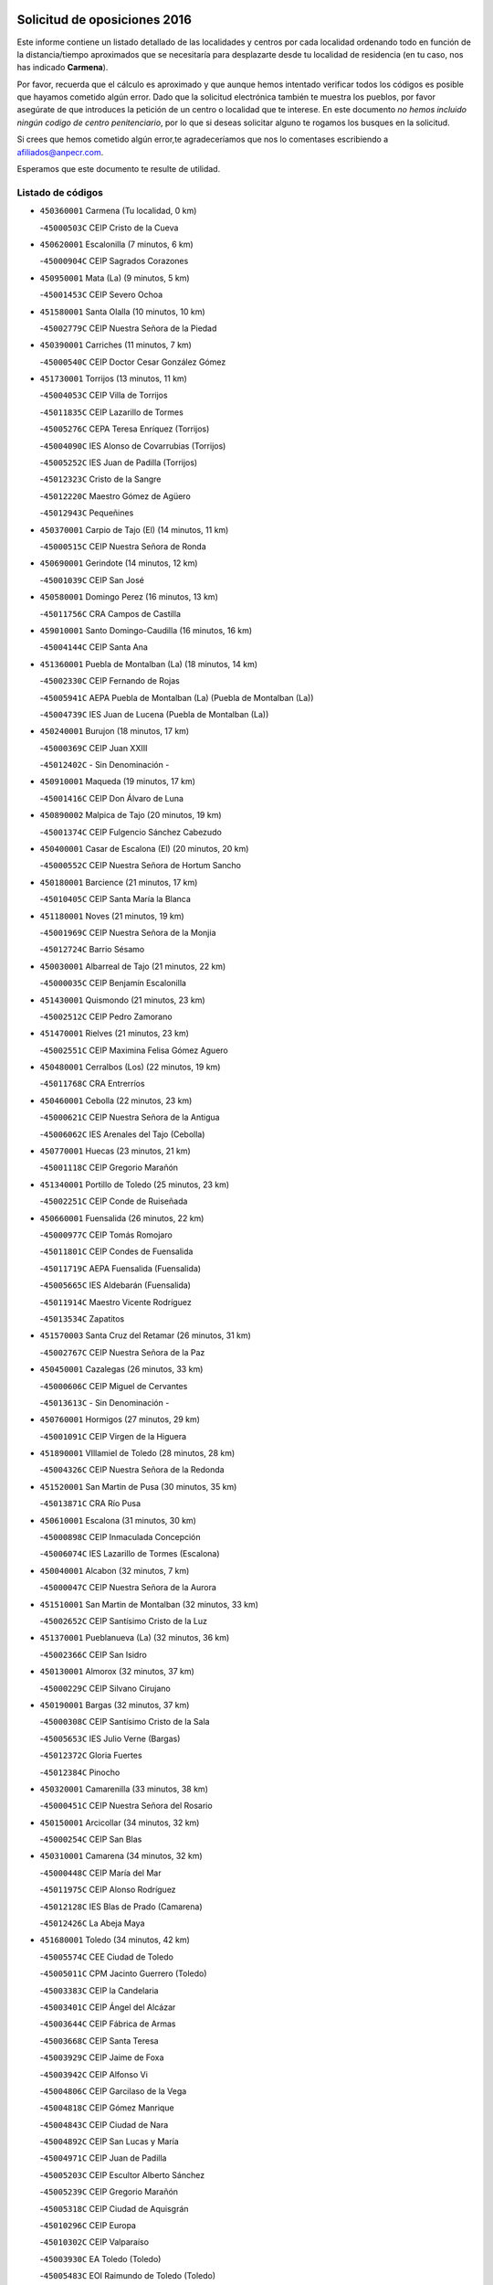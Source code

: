 

.. image:: logo.png
   :align: center

Solicitud de oposiciones 2016
======================================================

  
  
Este informe contiene un listado detallado de las localidades y centros por cada
localidad ordenando todo en función de la distancia/tiempo aproximados que se
necesitaría para desplazarte desde tu localidad de residencia (en tu caso,
nos has indicado **Carmena**).

Por favor, recuerda que el cálculo es aproximado y que aunque hemos
intentado verificar todos los códigos es posible que hayamos cometido algún
error. Dado que la solicitud electrónica también te muestra los pueblos, por
favor asegúrate de que introduces la petición de un centro o localidad que
te interese. En este documento
*no hemos incluido ningún codigo de centro penitenciario*, por lo que si deseas
solicitar alguno te rogamos los busques en la solicitud.

Si crees que hemos cometido algún error,te agradeceríamos que nos lo comentases
escribiendo a afiliados@anpecr.com.

Esperamos que este documento te resulte de utilidad.



Listado de códigos
-------------------


- ``450360001`` Carmena  (Tu localidad, 0 km)

  -``45000503C`` CEIP Cristo de la Cueva
    

- ``450620001`` Escalonilla  (7 minutos, 6 km)

  -``45000904C`` CEIP Sagrados Corazones
    

- ``450950001`` Mata (La)  (9 minutos, 5 km)

  -``45001453C`` CEIP Severo Ochoa
    

- ``451580001`` Santa Olalla  (10 minutos, 10 km)

  -``45002779C`` CEIP Nuestra Señora de la Piedad
    

- ``450390001`` Carriches  (11 minutos, 7 km)

  -``45000540C`` CEIP Doctor Cesar González Gómez
    

- ``451730001`` Torrijos  (13 minutos, 11 km)

  -``45004053C`` CEIP Villa de Torrijos
    

  -``45011835C`` CEIP Lazarillo de Tormes
    

  -``45005276C`` CEPA Teresa Enríquez (Torrijos)
    

  -``45004090C`` IES Alonso de Covarrubias (Torrijos)
    

  -``45005252C`` IES Juan de Padilla (Torrijos)
    

  -``45012323C`` Cristo de la Sangre
    

  -``45012220C`` Maestro Gómez de Agüero
    

  -``45012943C`` Pequeñines
    

- ``450370001`` Carpio de Tajo (El)  (14 minutos, 11 km)

  -``45000515C`` CEIP Nuestra Señora de Ronda
    

- ``450690001`` Gerindote  (14 minutos, 12 km)

  -``45001039C`` CEIP San José
    

- ``450580001`` Domingo Perez  (16 minutos, 13 km)

  -``45011756C`` CRA Campos de Castilla
    

- ``459010001`` Santo Domingo-Caudilla  (16 minutos, 16 km)

  -``45004144C`` CEIP Santa Ana
    

- ``451360001`` Puebla de Montalban (La)  (18 minutos, 14 km)

  -``45002330C`` CEIP Fernando de Rojas
    

  -``45005941C`` AEPA Puebla de Montalban (La) (Puebla de Montalban (La))
    

  -``45004739C`` IES Juan de Lucena (Puebla de Montalban (La))
    

- ``450240001`` Burujon  (18 minutos, 17 km)

  -``45000369C`` CEIP Juan XXIII
    

  -``45012402C`` - Sin Denominación -
    

- ``450910001`` Maqueda  (19 minutos, 17 km)

  -``45001416C`` CEIP Don Álvaro de Luna
    

- ``450890002`` Malpica de Tajo  (20 minutos, 19 km)

  -``45001374C`` CEIP Fulgencio Sánchez Cabezudo
    

- ``450400001`` Casar de Escalona (El)  (20 minutos, 20 km)

  -``45000552C`` CEIP Nuestra Señora de Hortum Sancho
    

- ``450180001`` Barcience  (21 minutos, 17 km)

  -``45010405C`` CEIP Santa María la Blanca
    

- ``451180001`` Noves  (21 minutos, 19 km)

  -``45001969C`` CEIP Nuestra Señora de la Monjia
    

  -``45012724C`` Barrio Sésamo
    

- ``450030001`` Albarreal de Tajo  (21 minutos, 22 km)

  -``45000035C`` CEIP Benjamín Escalonilla
    

- ``451430001`` Quismondo  (21 minutos, 23 km)

  -``45002512C`` CEIP Pedro Zamorano
    

- ``451470001`` Rielves  (21 minutos, 23 km)

  -``45002551C`` CEIP Maximina Felisa Gómez Aguero
    

- ``450480001`` Cerralbos (Los)  (22 minutos, 19 km)

  -``45011768C`` CRA Entrerríos
    

- ``450460001`` Cebolla  (22 minutos, 23 km)

  -``45000621C`` CEIP Nuestra Señora de la Antigua
    

  -``45006062C`` IES Arenales del Tajo (Cebolla)
    

- ``450770001`` Huecas  (23 minutos, 21 km)

  -``45001118C`` CEIP Gregorio Marañón
    

- ``451340001`` Portillo de Toledo  (25 minutos, 23 km)

  -``45002251C`` CEIP Conde de Ruiseñada
    

- ``450660001`` Fuensalida  (26 minutos, 22 km)

  -``45000977C`` CEIP Tomás Romojaro
    

  -``45011801C`` CEIP Condes de Fuensalida
    

  -``45011719C`` AEPA Fuensalida (Fuensalida)
    

  -``45005665C`` IES Aldebarán (Fuensalida)
    

  -``45011914C`` Maestro Vicente Rodríguez
    

  -``45013534C`` Zapatitos
    

- ``451570003`` Santa Cruz del Retamar  (26 minutos, 31 km)

  -``45002767C`` CEIP Nuestra Señora de la Paz
    

- ``450450001`` Cazalegas  (26 minutos, 33 km)

  -``45000606C`` CEIP Miguel de Cervantes
    

  -``45013613C`` - Sin Denominación -
    

- ``450760001`` Hormigos  (27 minutos, 29 km)

  -``45001091C`` CEIP Virgen de la Higuera
    

- ``451890001`` VIllamiel de Toledo  (28 minutos, 28 km)

  -``45004326C`` CEIP Nuestra Señora de la Redonda
    

- ``451520001`` San Martin de Pusa  (30 minutos, 35 km)

  -``45013871C`` CRA Río Pusa
    

- ``450610001`` Escalona  (31 minutos, 30 km)

  -``45000898C`` CEIP Inmaculada Concepción
    

  -``45006074C`` IES Lazarillo de Tormes (Escalona)
    

- ``450040001`` Alcabon  (32 minutos, 7 km)

  -``45000047C`` CEIP Nuestra Señora de la Aurora
    

- ``451510001`` San Martin de Montalban  (32 minutos, 33 km)

  -``45002652C`` CEIP Santísimo Cristo de la Luz
    

- ``451370001`` Pueblanueva (La)  (32 minutos, 36 km)

  -``45002366C`` CEIP San Isidro
    

- ``450130001`` Almorox  (32 minutos, 37 km)

  -``45000229C`` CEIP Silvano Cirujano
    

- ``450190001`` Bargas  (32 minutos, 37 km)

  -``45000308C`` CEIP Santísimo Cristo de la Sala
    

  -``45005653C`` IES Julio Verne (Bargas)
    

  -``45012372C`` Gloria Fuertes
    

  -``45012384C`` Pinocho
    

- ``450320001`` Camarenilla  (33 minutos, 38 km)

  -``45000451C`` CEIP Nuestra Señora del Rosario
    

- ``450150001`` Arcicollar  (34 minutos, 32 km)

  -``45000254C`` CEIP San Blas
    

- ``450310001`` Camarena  (34 minutos, 32 km)

  -``45000448C`` CEIP María del Mar
    

  -``45011975C`` CEIP Alonso Rodríguez
    

  -``45012128C`` IES Blas de Prado (Camarena)
    

  -``45012426C`` La Abeja Maya
    

- ``451680001`` Toledo  (34 minutos, 42 km)

  -``45005574C`` CEE Ciudad de Toledo
    

  -``45005011C`` CPM Jacinto Guerrero (Toledo)
    

  -``45003383C`` CEIP la Candelaria
    

  -``45003401C`` CEIP Ángel del Alcázar
    

  -``45003644C`` CEIP Fábrica de Armas
    

  -``45003668C`` CEIP Santa Teresa
    

  -``45003929C`` CEIP Jaime de Foxa
    

  -``45003942C`` CEIP Alfonso Vi
    

  -``45004806C`` CEIP Garcilaso de la Vega
    

  -``45004818C`` CEIP Gómez Manrique
    

  -``45004843C`` CEIP Ciudad de Nara
    

  -``45004892C`` CEIP San Lucas y María
    

  -``45004971C`` CEIP Juan de Padilla
    

  -``45005203C`` CEIP Escultor Alberto Sánchez
    

  -``45005239C`` CEIP Gregorio Marañón
    

  -``45005318C`` CEIP Ciudad de Aquisgrán
    

  -``45010296C`` CEIP Europa
    

  -``45010302C`` CEIP Valparaíso
    

  -``45003930C`` EA Toledo (Toledo)
    

  -``45005483C`` EOI Raimundo de Toledo (Toledo)
    

  -``45004946C`` CEPA Gustavo Adolfo Bécquer (Toledo)
    

  -``45005641C`` CEPA Polígono (Toledo)
    

  -``45003796C`` IES Universidad Laboral (Toledo)
    

  -``45003863C`` IES el Greco (Toledo)
    

  -``45003875C`` IES Azarquiel (Toledo)
    

  -``45004752C`` IES Alfonso X el Sabio (Toledo)
    

  -``45004909C`` IES Juanelo Turriano (Toledo)
    

  -``45005240C`` IES Sefarad (Toledo)
    

  -``45005562C`` IES Carlos III (Toledo)
    

  -``45006301C`` IES María Pacheco (Toledo)
    

  -``45006311C`` IESO Princesa Galiana (Toledo)
    

  -``45600235C`` Academia de Infanteria de Toledo
    

  -``45013765C`` - Sin Denominación -
    

  -``45500007C`` Academia de Infantería
    

  -``45013790C`` Ana María Matute
    

  -``45012931C`` Ángel de la Guarda
    

  -``45012281C`` Castilla-La Mancha
    

  -``45012293C`` Cristo de la Vega
    

  -``45005847C`` Diego Ortiz
    

  -``45012301C`` El Olivo
    

  -``45013935C`` Gloria Fuertes
    

  -``45012311C`` La Cigarra
    

- ``451710001`` Torre de Esteban Hambran (La)  (34 minutos, 42 km)

  -``45004016C`` CEIP Juan Aguado
    

- ``451220001`` Olias del Rey  (34 minutos, 44 km)

  -``45002044C`` CEIP Pedro Melendo García
    

  -``45012748C`` Árbol Mágico
    

  -``45012751C`` Bosque de los Sueños
    

- ``451830001`` Ventas de Retamosa (Las)  (34 minutos, 46 km)

  -``45004201C`` CEIP Santiago Paniego
    

- ``451540001`` San Roman de los Montes  (35 minutos, 50 km)

  -``45010417C`` CEIP Nuestra Señora del Buen Camino
    

- ``450680001`` Garciotun  (36 minutos, 40 km)

  -``45001027C`` CEIP Santa María Magdalena
    

- ``450250001`` Cabañas de la Sagra  (36 minutos, 48 km)

  -``45000370C`` CEIP San Isidro Labrador
    

  -``45013704C`` Gloria Fuertes
    

- ``452040001`` Yunclillos  (36 minutos, 50 km)

  -``45004594C`` CEIP Nuestra Señora de la Salud
    

- ``450520001`` Cobisa  (36 minutos, 51 km)

  -``45000692C`` CEIP Cardenal Tavera
    

  -``45011793C`` CEIP Gloria Fuertes
    

  -``45013601C`` Escuela Municipal de Música y Danza de Cobisa
    

  -``45012499C`` Los Cotos
    

- ``450880001`` Magan  (36 minutos, 51 km)

  -``45001349C`` CEIP Santa Marina
    

  -``45013959C`` Soletes
    

- ``450560001`` Chozas de Canales  (37 minutos, 37 km)

  -``45000801C`` CEIP Santa María Magdalena
    

  -``45012475C`` Pepito Conejo
    

- ``450190003`` Perdices (Las)  (37 minutos, 42 km)

  -``45011771C`` CEIP Pintor Tomás Camarero
    

- ``451800001`` Valmojado  (37 minutos, 49 km)

  -``45004168C`` CEIP Santo Domingo de Guzmán
    

  -``45012165C`` AEPA Valmojado (Valmojado)
    

  -``45006141C`` IES Cañada Real (Valmojado)
    

- ``450410002`` Calypo Fado  (37 minutos, 53 km)

  -``45010375C`` CEIP Calypo
    

- ``451330001`` Polan  (38 minutos, 36 km)

  -``45002241C`` CEIP José María Corcuera
    

  -``45012141C`` AEPA Polan (Polan)
    

  -``45012785C`` Arco Iris
    

- ``451120001`` Navalmorales (Los)  (38 minutos, 42 km)

  -``45001805C`` CEIP San Francisco
    

  -``45005495C`` IES los Navalmorales (Navalmorales (Los))
    

- ``450160001`` Arges  (38 minutos, 48 km)

  -``45000278C`` CEIP Tirso de Molina
    

  -``45011781C`` CEIP Miguel de Cervantes
    

  -``45012360C`` Ángel de la Guarda
    

  -``45013595C`` San Isidro Labrador
    

- ``451170001`` Nombela  (39 minutos, 40 km)

  -``45001957C`` CEIP Cristo de la Nava
    

- ``451440001`` Real de San VIcente (El)  (39 minutos, 44 km)

  -``45014022C`` CRA Real de San Vicente
    

- ``451650006`` Talavera de la Reina  (39 minutos, 45 km)

  -``45005811C`` CEE Bios
    

  -``45002950C`` CEIP Federico García Lorca
    

  -``45002986C`` CEIP Santa María
    

  -``45003139C`` CEIP Nuestra Señora del Prado
    

  -``45003140C`` CEIP Fray Hernando de Talavera
    

  -``45003152C`` CEIP San Ildefonso
    

  -``45003164C`` CEIP San Juan de Dios
    

  -``45004624C`` CEIP Hernán Cortés
    

  -``45004831C`` CEIP José Bárcena
    

  -``45004855C`` CEIP Antonio Machado
    

  -``45005197C`` CEIP Pablo Iglesias
    

  -``45013583C`` CEIP Bartolomé Nicolau
    

  -``45005057C`` EA Talavera (Talavera de la Reina)
    

  -``45005537C`` EOI Talavera de la Reina (Talavera de la Reina)
    

  -``45004958C`` CEPA Río Tajo (Talavera de la Reina)
    

  -``45003255C`` IES Padre Juan de Mariana (Talavera de la Reina)
    

  -``45003267C`` IES Juan Antonio Castro (Talavera de la Reina)
    

  -``45003279C`` IES San Isidro (Talavera de la Reina)
    

  -``45004740C`` IES Gabriel Alonso de Herrera (Talavera de la Reina)
    

  -``45005461C`` IES Puerta de Cuartos (Talavera de la Reina)
    

  -``45005471C`` IES Ribera del Tajo (Talavera de la Reina)
    

  -``45014101C`` Conservatorio Profesional de Música de Talavera de la Reina
    

  -``45012256C`` El Alfar
    

  -``45000618C`` Eusebio Rubalcaba
    

  -``45012268C`` Julián Besteiro
    

  -``45012271C`` Santo Ángel de la Guarda
    

- ``450990001`` Mentrida  (39 minutos, 46 km)

  -``45001507C`` CEIP Luis Solana
    

  -``45011860C`` IES Antonio Jiménez-Landi (Mentrida)
    

- ``450230001`` Burguillos de Toledo  (39 minutos, 51 km)

  -``45000357C`` CEIP Victorio Macho
    

  -``45013625C`` La Campana
    

- ``451020002`` Mocejon  (39 minutos, 51 km)

  -``45001544C`` CEIP Miguel de Cervantes
    

  -``45012049C`` AEPA Mocejon (Mocejon)
    

  -``45012669C`` La Oca
    

- ``450410001`` Casarrubios del Monte  (39 minutos, 54 km)

  -``45000576C`` CEIP San Juan de Dios
    

  -``45012451C`` Arco Iris
    

- ``450970001`` Mejorada  (39 minutos, 56 km)

  -``45010429C`` CRA Ribera del Guadyerbas
    

- ``450700001`` Guadamur  (40 minutos, 54 km)

  -``45001040C`` CEIP Nuestra Señora de la Natividad
    

  -``45012554C`` La Casita de Elia
    

- ``452030001`` Yuncler  (40 minutos, 57 km)

  -``45004582C`` CEIP Remigio Laín
    

- ``450830001`` Layos  (41 minutos, 53 km)

  -``45001210C`` CEIP María Magdalena
    

- ``451450001`` Recas  (41 minutos, 54 km)

  -``45002536C`` CEIP Cesar Cabañas Caballero
    

  -``45012131C`` IES Arcipreste de Canales (Recas)
    

  -``45013728C`` Aserrín Aserrán
    

- ``451070001`` Nambroca  (41 minutos, 55 km)

  -``45001726C`` CEIP la Fuente
    

  -``45012694C`` - Sin Denominación -
    

- ``451880001`` VIllaluenga de la Sagra  (41 minutos, 56 km)

  -``45004302C`` CEIP Juan Palarea
    

  -``45006165C`` IES Castillo del Águila (VIllaluenga de la Sagra)
    

- ``451960002`` VIllaseca de la Sagra  (41 minutos, 57 km)

  -``45004429C`` CEIP Virgen de las Angustias
    

- ``451650005`` Gamonal  (41 minutos, 61 km)

  -``45002962C`` CEIP Don Cristóbal López
    

  -``45013649C`` Gamonital
    

- ``451650007`` Talavera la Nueva  (42 minutos, 60 km)

  -``45003358C`` CEIP San Isidro
    

  -``45012906C`` Dulcinea
    

- ``451270001`` Palomeque  (42 minutos, 62 km)

  -``45002184C`` CEIP San Juan Bautista
    

- ``451810001`` Velada  (42 minutos, 63 km)

  -``45004171C`` CEIP Andrés Arango
    

- ``452050001`` Yuncos  (43 minutos, 62 km)

  -``45004600C`` CEIP Nuestra Señora del Consuelo
    

  -``45010511C`` CEIP Guillermo Plaza
    

  -``45012104C`` CEIP Villa de Yuncos
    

  -``45006189C`` IES la Cañuela (Yuncos)
    

  -``45013492C`` Acuarela
    

- ``451190001`` Numancia de la Sagra  (43 minutos, 63 km)

  -``45001970C`` CEIP Santísimo Cristo de la Misericordia
    

  -``45011872C`` IES Profesor Emilio Lledó (Numancia de la Sagra)
    

  -``45012736C`` Garabatos
    

- ``450280001`` Alberche del Caudillo  (43 minutos, 65 km)

  -``45000400C`` CEIP San Isidro
    

- ``450850001`` Lominchar  (44 minutos, 65 km)

  -``45001234C`` CEIP Ramón y Cajal
    

  -``45012621C`` Aldea Pitufa
    

- ``450280002`` Calera y Chozas  (44 minutos, 69 km)

  -``45000412C`` CEIP Santísimo Cristo de Chozas
    

  -``45012414C`` Maestro Don Antonio Fernández
    

- ``451160001`` Noez  (45 minutos, 42 km)

  -``45001945C`` CEIP Santísimo Cristo de la Salud
    

- ``450670001`` Galvez  (45 minutos, 48 km)

  -``45000989C`` CEIP San Juan de la Cruz
    

  -``45005975C`` IES Montes de Toledo (Galvez)
    

  -``45013716C`` Garbancito
    

- ``451090001`` Navahermosa  (45 minutos, 49 km)

  -``45001763C`` CEIP San Miguel Arcángel
    

  -``45010341C`` CEPA la Raña (Navahermosa)
    

  -``45006207C`` IESO Manuel de Guzmán (Navahermosa)
    

  -``45012700C`` - Sin Denominación -
    

- ``451130002`` Navalucillos (Los)  (45 minutos, 50 km)

  -``45001854C`` CEIP Nuestra Señora de las Saleras
    

- ``450510001`` Cobeja  (45 minutos, 60 km)

  -``45000680C`` CEIP San Juan Bautista
    

  -``45012487C`` Los Pitufitos
    

- ``450980001`` Menasalbas  (46 minutos, 48 km)

  -``45001490C`` CEIP Nuestra Señora de Fátima
    

  -``45013753C`` Menapeques
    

- ``451570001`` Calalberche  (46 minutos, 51 km)

  -``45011811C`` CEIP Ribera del Alberche
    

- ``450010001`` Ajofrin  (46 minutos, 61 km)

  -``45000011C`` CEIP Jacinto Guerrero
    

  -``45012335C`` La Casa de los Duendes
    

- ``450120001`` Almonacid de Toledo  (46 minutos, 62 km)

  -``45000187C`` CEIP Virgen de la Oliva
    

- ``450470001`` Cedillo del Condado  (46 minutos, 67 km)

  -``45000631C`` CEIP Nuestra Señora de la Natividad
    

  -``45012463C`` Pompitas
    

- ``450810001`` Illescas  (47 minutos, 69 km)

  -``45001167C`` CEIP Martín Chico
    

  -``45005343C`` CEIP la Constitución
    

  -``45010454C`` CEIP Ilarcuris
    

  -``45011999C`` CEIP Clara Campoamor
    

  -``45005914C`` CEPA Pedro Gumiel (Illescas)
    

  -``45004788C`` IES Juan de Padilla (Illescas)
    

  -``45005987C`` IES Condestable Álvaro de Luna (Illescas)
    

  -``45012581C`` Canicas
    

  -``45012591C`` Truke
    

- ``450810008`` Señorio de Illescas (El)  (47 minutos, 69 km)

  -``45012190C`` CEIP el Greco
    

- ``452010001`` Yeles  (47 minutos, 70 km)

  -``45004533C`` CEIP San Antonio
    

  -``45013066C`` Rocinante
    

- ``451740001`` Totanes  (48 minutos, 48 km)

  -``45004107C`` CEIP Inmaculada Concepción
    

- ``451280001`` Pantoja  (48 minutos, 68 km)

  -``45002196C`` CEIP Marqueses de Manzanedo
    

  -``45012773C`` - Sin Denominación -
    

- ``451990001`` VIso de San Juan (El)  (48 minutos, 69 km)

  -``45004466C`` CEIP Fernando de Alarcón
    

  -``45011987C`` CEIP Miguel Delibes
    

- ``450960002`` Mazarambroz  (48 minutos, 70 km)

  -``45001477C`` CEIP Nuestra Señora del Sagrario
    

- ``450140001`` Añover de Tajo  (49 minutos, 68 km)

  -``45000230C`` CEIP Conde de Mayalde
    

  -``45006049C`` IES San Blas (Añover de Tajo)
    

  -``45012359C`` - Sin Denominación -
    

  -``45013881C`` Puliditos
    

- ``451900001`` VIllaminaya  (49 minutos, 71 km)

  -``45004338C`` CEIP Santo Domingo de Silos
    

- ``451820001`` Ventas Con Peña Aguilera (Las)  (50 minutos, 52 km)

  -``45004181C`` CEIP Nuestra Señora del Águila
    

- ``450720001`` Herencias (Las)  (50 minutos, 59 km)

  -``45001064C`` CEIP Vera Cruz
    

- ``450940001`` Mascaraque  (50 minutos, 71 km)

  -``45001441C`` CEIP Juan de Padilla
    

- ``451630002`` Sonseca  (50 minutos, 71 km)

  -``45002883C`` CEIP San Juan Evangelista
    

  -``45012074C`` CEIP Peñamiel
    

  -``45005926C`` CEPA Cum Laude (Sonseca)
    

  -``45005355C`` IES la Sisla (Sonseca)
    

  -``45012891C`` Arco Iris
    

  -``45010351C`` Escuela Municipal de Música y Danza de Sonseca
    

  -``45012244C`` Virgen de la Salud
    

- ``450550001`` Cuerva  (51 minutos, 53 km)

  -``45000795C`` CEIP Soledad Alonso Dorado
    

- ``450060001`` Alcaudete de la Jara  (51 minutos, 63 km)

  -``45000096C`` CEIP Rufino Mansi
    

- ``451140001`` Navamorcuende  (51 minutos, 66 km)

  -``45006268C`` CRA Sierra de San Vicente
    

- ``451400001`` Pulgar  (51 minutos, 66 km)

  -``45002411C`` CEIP Nuestra Señora de la Blanca
    

  -``45012827C`` Pulgarcito
    

- ``450020001`` Alameda de la Sagra  (52 minutos, 64 km)

  -``45000023C`` CEIP Nuestra Señora de la Asunción
    

  -``45012347C`` El Jardín de los Sueños
    

- ``451970001`` VIllasequilla  (52 minutos, 71 km)

  -``45004442C`` CEIP San Isidro Labrador
    

- ``451240002`` Orgaz  (52 minutos, 77 km)

  -``45002093C`` CEIP Conde de Orgaz
    

  -``45013662C`` Escuela Municipal de Música de Orgaz
    

  -``45012761C`` Nube de Algodón
    

- ``451250002`` Oropesa  (52 minutos, 83 km)

  -``45002123C`` CEIP Martín Gallinar
    

  -``45004727C`` IES Alonso de Orozco (Oropesa)
    

  -``45013960C`` María Arnús
    

- ``451530001`` San Pablo de los Montes  (53 minutos, 57 km)

  -``45002676C`` CEIP Nuestra Señora de Gracia
    

  -``45012852C`` San Pablo de los Montes
    

- ``451760001`` Ugena  (53 minutos, 73 km)

  -``45004120C`` CEIP Miguel de Cervantes
    

  -``45011847C`` CEIP Tres Torres
    

  -``45012955C`` Los Peques
    

- ``450640001`` Esquivias  (53 minutos, 75 km)

  -``45000931C`` CEIP Miguel de Cervantes
    

  -``45011963C`` CEIP Catalina de Palacios
    

  -``45010387C`` IES Alonso Quijada (Esquivias)
    

  -``45012542C`` Sancho Panza
    

- ``451300001`` Parrillas  (53 minutos, 78 km)

  -``45002202C`` CEIP Nuestra Señora de la Luz
    

- ``450900001`` Manzaneque  (53 minutos, 79 km)

  -``45001398C`` CEIP Álvarez de Toledo
    

  -``45012645C`` - Sin Denominación -
    

- ``450820001`` Lagartera  (53 minutos, 84 km)

  -``45001192C`` CEIP Jacinto Guerrero
    

  -``45012608C`` El Castillejo
    

- ``451060001`` Mora  (54 minutos, 76 km)

  -``45001623C`` CEIP José Ramón Villa
    

  -``45001672C`` CEIP Fernando Martín
    

  -``45010466C`` AEPA Mora (Mora)
    

  -``45006220C`` IES Peñas Negras (Mora)
    

  -``45012670C`` - Sin Denominación -
    

  -``45012682C`` - Sin Denominación -
    

- ``450300001`` Calzada de Oropesa (La)  (54 minutos, 91 km)

  -``45012189C`` CRA Campo Arañuelo
    

- ``450720002`` Membrillo (El)  (55 minutos, 64 km)

  -``45005124C`` CEIP Ortega Pérez
    

- ``450380001`` Carranque  (55 minutos, 73 km)

  -``45000527C`` CEIP Guadarrama
    

  -``45012098C`` CEIP Villa de Materno
    

  -``45011859C`` IES Libertad (Carranque)
    

  -``45012438C`` Garabatos
    

- ``450210001`` Borox  (55 minutos, 77 km)

  -``45000321C`` CEIP Nuestra Señora de la Salud
    

- ``450200001`` Belvis de la Jara  (56 minutos, 71 km)

  -``45000311C`` CEIP Fernando Jiménez de Gregorio
    

  -``45006050C`` IESO la Jara (Belvis de la Jara)
    

  -``45013546C`` - Sin Denominación -
    

- ``450070001`` Alcolea de Tajo  (57 minutos, 85 km)

  -``45012086C`` CRA Río Tajo
    

- ``451910001`` VIllamuelas  (58 minutos, 78 km)

  -``45004341C`` CEIP Santa María Magdalena
    

- ``451100001`` Navalcan  (58 minutos, 81 km)

  -``45001787C`` CEIP Blas Tello
    

- ``452020001`` Yepes  (58 minutos, 81 km)

  -``45004557C`` CEIP Rafael García Valiño
    

  -``45006177C`` IES Carpetania (Yepes)
    

  -``45013078C`` Fuentearriba
    

- ``450780001`` Huerta de Valdecarabanos  (59 minutos, 81 km)

  -``45001121C`` CEIP Virgen del Rosario de Pastores
    

  -``45012578C`` Garabatos
    

- ``451610003`` Seseña  (59 minutos, 82 km)

  -``45002809C`` CEIP Gabriel Uriarte
    

  -``45010442C`` CEIP Sisius
    

  -``45011823C`` CEIP Juan Carlos I
    

  -``45005677C`` IES Margarita Salas (Seseña)
    

  -``45006244C`` IES las Salinas (Seseña)
    

  -``45012888C`` Pequeñines
    

- ``451380001`` Puente del Arzobispo (El)  (59 minutos, 88 km)

  -``45013984C`` CRA Villas del Tajo
    

- ``451610004`` Seseña Nuevo  (1h 2min, 86 km)

  -``45002810C`` CEIP Fernando de Rojas
    

  -``45010363C`` CEIP Gloria Fuertes
    

  -``45011951C`` CEIP el Quiñón
    

  -``45010399C`` CEPA Seseña Nuevo (Seseña Nuevo)
    

  -``45012876C`` Burbujas
    

- ``452000005`` Yebenes (Los)  (1h 2min, 87 km)

  -``45004478C`` CEIP San José de Calasanz
    

  -``45012050C`` AEPA Yebenes (Los) (Yebenes (Los))
    

  -``45005689C`` IES Guadalerzas (Yebenes (Los))
    

- ``450500001`` Ciruelos  (1h 2min, 89 km)

  -``45000679C`` CEIP Santísimo Cristo de la Misericordia
    

- ``451930001`` VIllanueva de Bogas  (1h 3min, 89 km)

  -``45004375C`` CEIP Santa Ana
    

- ``451230001`` Ontigola  (1h 4min, 87 km)

  -``45002056C`` CEIP Virgen del Rosario
    

  -``45013819C`` - Sin Denominación -
    

- ``451750001`` Turleque  (1h 5min, 96 km)

  -``45004119C`` CEIP Fernán González
    

- ``451210001`` Ocaña  (1h 6min, 93 km)

  -``45002020C`` CEIP San José de Calasanz
    

  -``45012177C`` CEIP Pastor Poeta
    

  -``45005631C`` CEPA Gutierre de Cárdenas (Ocaña)
    

  -``45004685C`` IES Alonso de Ercilla (Ocaña)
    

  -``45004791C`` IES Miguel Hernández (Ocaña)
    

  -``45013731C`` - Sin Denominación -
    

  -``45012232C`` Mesa de Ocaña
    

- ``450530001`` Consuegra  (1h 6min, 104 km)

  -``45000710C`` CEIP Santísimo Cristo de la Vera Cruz
    

  -``45000722C`` CEIP Miguel de Cervantes
    

  -``45004880C`` CEPA Castillo de Consuegra (Consuegra)
    

  -``45000734C`` IES Consaburum (Consuegra)
    

  -``45014083C`` - Sin Denominación -
    

- ``450920001`` Marjaliza  (1h 7min, 94 km)

  -``45006037C`` CEIP San Juan
    

- ``451080001`` Nava de Ricomalillo (La)  (1h 8min, 86 km)

  -``45010430C`` CRA Montes de Toledo
    

- ``451660001`` Tembleque  (1h 8min, 100 km)

  -``45003361C`` CEIP Antonia González
    

  -``45012918C`` Cervantes II
    

- ``450590001`` Dosbarrios  (1h 9min, 101 km)

  -``45000862C`` CEIP San Isidro Labrador
    

  -``45014034C`` Garabatos
    

- ``450710001`` Guardia (La)  (1h 10min, 96 km)

  -``45001052C`` CEIP Valentín Escobar
    

- ``451150001`` Noblejas  (1h 11min, 102 km)

  -``45001908C`` CEIP Santísimo Cristo de las Injurias
    

  -``45012037C`` AEPA Noblejas (Noblejas)
    

  -``45012712C`` Rosa Sensat
    

- ``450870001`` Madridejos  (1h 12min, 111 km)

  -``45012062C`` CEE Mingoliva
    

  -``45001313C`` CEIP Garcilaso de la Vega
    

  -``45005185C`` CEIP Santa Ana
    

  -``45010478C`` AEPA Madridejos (Madridejos)
    

  -``45001337C`` IES Valdehierro (Madridejos)
    

  -``45012633C`` - Sin Denominación -
    

  -``45011720C`` Escuela Municipal de Música y Danza de Madridejos
    

  -``45013522C`` Juan Vicente Camacho
    

- ``130720003`` Retuerta del Bullaque  (1h 13min, 86 km)

  -``13010791C`` CRA Montes de Toledo
    

- ``450340001`` Camuñas  (1h 13min, 117 km)

  -``45000485C`` CEIP Cardenal Cisneros
    

- ``451490001`` Romeral (El)  (1h 14min, 106 km)

  -``45002627C`` CEIP Silvano Cirujano
    

- ``451950001`` VIllarrubia de Santiago  (1h 14min, 107 km)

  -``45004399C`` CEIP Nuestra Señora del Castellar
    

- ``451770001`` Urda  (1h 14min, 114 km)

  -``45004132C`` CEIP Santo Cristo
    

  -``45012979C`` Blasa Ruíz
    

- ``451980001`` VIllatobas  (1h 15min, 111 km)

  -``45004454C`` CEIP Sagrado Corazón de Jesús
    

- ``130700001`` Puerto Lapice  (1h 16min, 126 km)

  -``13002435C`` CEIP Juan Alcaide
    

- ``450330001`` Campillo de la Jara (El)  (1h 17min, 97 km)

  -``45006271C`` CRA la Jara
    

- ``450840001`` Lillo  (1h 20min, 113 km)

  -``45001222C`` CEIP Marcelino Murillo
    

  -``45012611C`` Tris-Tras
    

- ``130470001`` Herencia  (1h 20min, 131 km)

  -``13001698C`` CEIP Carrasco Alcalde
    

  -``13005023C`` AEPA Herencia (Herencia)
    

  -``13004729C`` IES Hermógenes Rodríguez (Herencia)
    

  -``13011369C`` - Sin Denominación -
    

  -``13010882C`` Escuela Municipal de Música y Danza de Herencia
    

- ``451870001`` VIllafranca de los Caballeros  (1h 20min, 132 km)

  -``45004296C`` CEIP Miguel de Cervantes
    

  -``45006153C`` IESO la Falcata (VIllafranca de los Caballeros)
    

- ``130650005`` Torno (El)  (1h 21min, 98 km)

  -``13002356C`` CEIP Nuestra Señora de Guadalupe
    

- ``130500001`` Labores (Las)  (1h 22min, 134 km)

  -``13001753C`` CEIP San José de Calasanz
    

- ``451560001`` Santa Cruz de la Zarza  (1h 23min, 124 km)

  -``45002721C`` CEIP Eduardo Palomo Rodríguez
    

  -``45006190C`` IESO Velsinia (Santa Cruz de la Zarza)
    

  -``45012864C`` - Sin Denominación -
    

- ``130440003`` Fuente el Fresno  (1h 23min, 127 km)

  -``13001650C`` CEIP Miguel Delibes
    

  -``13012180C`` Mundo Infantil
    

- ``451850001`` VIllacañas  (1h 24min, 117 km)

  -``45004259C`` CEIP Santa Bárbara
    

  -``45010338C`` AEPA VIllacañas (VIllacañas)
    

  -``45004272C`` IES Garcilaso de la Vega (VIllacañas)
    

  -``45005321C`` IES Enrique de Arfe (VIllacañas)
    

- ``130970001`` VIllarta de San Juan  (1h 24min, 137 km)

  -``13003555C`` CEIP Nuestra Señora de la Paz
    

- ``450540001`` Corral de Almaguer  (1h 26min, 133 km)

  -``45000783C`` CEIP Nuestra Señora de la Muela
    

  -``45005801C`` IES la Besana (Corral de Almaguer)
    

  -``45012517C`` - Sin Denominación -
    

- ``130180001`` Arenas de San Juan  (1h 26min, 138 km)

  -``13000694C`` CEIP San Bernabé
    

- ``130050002`` Alcazar de San Juan  (1h 26min, 141 km)

  -``13000104C`` CEIP el Santo
    

  -``13000116C`` CEIP Juan de Austria
    

  -``13000128C`` CEIP Jesús Ruiz de la Fuente
    

  -``13000131C`` CEIP Santa Clara
    

  -``13003828C`` CEIP Alces
    

  -``13004092C`` CEIP Pablo Ruiz Picasso
    

  -``13004870C`` CEIP Gloria Fuertes
    

  -``13010900C`` CEIP Jardín de Arena
    

  -``13004705C`` EOI la Equidad (Alcazar de San Juan)
    

  -``13004055C`` CEPA Enrique Tierno Galván (Alcazar de San Juan)
    

  -``13000219C`` IES Miguel de Cervantes Saavedra (Alcazar de San Juan)
    

  -``13000220C`` IES Juan Bosco (Alcazar de San Juan)
    

  -``13004687C`` IES María Zambrano (Alcazar de San Juan)
    

  -``13012121C`` - Sin Denominación -
    

  -``13011242C`` El Tobogán
    

  -``13011060C`` El Torreón
    

  -``13010870C`` Escuela Municipal de Música y Danza de Alcázar de San Juan
    

- ``451860001`` VIlla de Don Fadrique (La)  (1h 29min, 129 km)

  -``45004284C`` CEIP Ramón y Cajal
    

  -``45010508C`` IESO Leonor de Guzmán (VIlla de Don Fadrique (La))
    

- ``139010001`` Robledo (El)  (1h 30min, 106 km)

  -``13010778C`` CRA Valle del Bullaque
    

  -``13005096C`` AEPA Robledo (El) (Robledo (El))
    

- ``130650002`` Porzuna  (1h 31min, 112 km)

  -``13002320C`` CEIP Nuestra Señora del Rosario
    

  -``13005084C`` AEPA Porzuna (Porzuna)
    

  -``13005199C`` IES Ribera del Bullaque (Porzuna)
    

  -``13011473C`` Caramelo
    

- ``190460001`` Azuqueca de Henares  (1h 31min, 139 km)

  -``19000333C`` CEIP la Paz
    

  -``19000357C`` CEIP Virgen de la Soledad
    

  -``19003863C`` CEIP Maestra Plácida Herranz
    

  -``19004004C`` CEIP Siglo XXI
    

  -``19008095C`` CEIP la Paloma
    

  -``19008745C`` CEIP la Espiga
    

  -``19002950C`` CEPA Clara Campoamor (Azuqueca de Henares)
    

  -``19002615C`` IES Arcipreste de Hita (Azuqueca de Henares)
    

  -``19002640C`` IES San Isidro (Azuqueca de Henares)
    

  -``19003978C`` IES Profesor Domínguez Ortiz (Azuqueca de Henares)
    

  -``19009491C`` Elvira Lindo
    

  -``19008800C`` La Campiña
    

  -``19009567C`` La Curva
    

  -``19008885C`` La Noguera
    

  -``19008873C`` 8 de Marzo
    

- ``139040001`` Llanos del Caudillo  (1h 31min, 153 km)

  -``13003749C`` CEIP el Oasis
    

- ``130520003`` Malagon  (1h 32min, 138 km)

  -``13001790C`` CEIP Cañada Real
    

  -``13001819C`` CEIP Santa Teresa
    

  -``13005035C`` AEPA Malagon (Malagon)
    

  -``13004730C`` IES Estados del Duque (Malagon)
    

  -``13011141C`` Santa Teresa de Jesús
    

- ``162030001`` Tarancon  (1h 32min, 139 km)

  -``16002321C`` CEIP Duque de Riánsares
    

  -``16004443C`` CEIP Gloria Fuertes
    

  -``16003657C`` CEPA Altomira (Tarancon)
    

  -``16004534C`` IES la Hontanilla (Tarancon)
    

  -``16009453C`` Nuestra Señora de Riansares
    

  -``16009660C`` San Isidro
    

  -``16009672C`` Santa Quiteria
    

- ``450270001`` Cabezamesada  (1h 32min, 140 km)

  -``45000394C`` CEIP Alonso de Cárdenas
    

- ``190240001`` Alovera  (1h 32min, 145 km)

  -``19000205C`` CEIP Virgen de la Paz
    

  -``19008034C`` CEIP Parque Vallejo
    

  -``19008186C`` CEIP Campiña Verde
    

  -``19008711C`` AEPA Alovera (Alovera)
    

  -``19008113C`` IES Carmen Burgos de Seguí (Alovera)
    

  -``19008851C`` Corazones Pequeños
    

  -``19008174C`` Escuela Municipal de Música y Danza de Alovera
    

  -``19008861C`` San Miguel Arcangel
    

- ``130280002`` Campo de Criptana  (1h 32min, 150 km)

  -``13004717C`` CPM Alcázar de San Juan-Campo de Criptana (Campo de
    

  -``13000943C`` CEIP Virgen de la Paz
    

  -``13000955C`` CEIP Virgen de Criptana
    

  -``13000967C`` CEIP Sagrado Corazón
    

  -``13003968C`` CEIP Domingo Miras
    

  -``13005011C`` AEPA Campo de Criptana (Campo de Criptana)
    

  -``13001005C`` IES Isabel Perillán y Quirós (Campo de Criptana)
    

  -``13011023C`` Escuela Municipal de Musica y Danza de Campo de Criptana
    

  -``13011096C`` Los Gigantes
    

  -``13011333C`` Los Quijotes
    

- ``130960001`` VIllarrubia de los Ojos  (1h 33min, 144 km)

  -``13003521C`` CEIP Rufino Blanco
    

  -``13003658C`` CEIP Virgen de la Sierra
    

  -``13005060C`` AEPA VIllarrubia de los Ojos (VIllarrubia de los Ojos)
    

  -``13004900C`` IES Guadiana (VIllarrubia de los Ojos)
    

- ``193190001`` VIllanueva de la Torre  (1h 33min, 145 km)

  -``19004016C`` CEIP Paco Rabal
    

  -``19008071C`` CEIP Gloria Fuertes
    

  -``19008137C`` IES Newton-Salas (VIllanueva de la Torre)
    

- ``192300001`` Quer  (1h 33min, 147 km)

  -``19008691C`` CEIP Villa de Quer
    

  -``19009026C`` Las Setitas
    

- ``192800002`` Torrejon del Rey  (1h 34min, 142 km)

  -``19002241C`` CEIP Virgen de las Candelas
    

  -``19009385C`` Escuela de Musica y Danza de Torrejon del Rey
    

- ``451410001`` Quero  (1h 34min, 146 km)

  -``45002421C`` CEIP Santiago Cabañas
    

  -``45012839C`` - Sin Denominación -
    

- ``191050002`` Chiloeches  (1h 34min, 147 km)

  -``19000710C`` CEIP José Inglés
    

  -``19008782C`` IES Peñalba (Chiloeches)
    

  -``19009580C`` San Marcos
    

- ``160860001`` Fuente de Pedro Naharro  (1h 35min, 147 km)

  -``16004182C`` CRA Retama
    

  -``16009891C`` Rosa León
    

- ``130050003`` Cinco Casas  (1h 35min, 155 km)

  -``13012052C`` CRA Alciares
    

- ``451350001`` Puebla de Almoradiel (La)  (1h 36min, 138 km)

  -``45002287C`` CEIP Ramón y Cajal
    

  -``45012153C`` AEPA Puebla de Almoradiel (La) (Puebla de Almoradiel (La))
    

  -``45006116C`` IES Aldonza Lorenzo (Puebla de Almoradiel (La))
    

- ``130400001`` Fernan Caballero  (1h 36min, 144 km)

  -``13001601C`` CEIP Manuel Sastre Velasco
    

  -``13012167C`` Concha Mera
    

- ``192250001`` Pozo de Guadalajara  (1h 36min, 147 km)

  -``19001817C`` CEIP Santa Brígida
    

  -``19009014C`` El Parque
    

- ``190580001`` Cabanillas del Campo  (1h 36min, 150 km)

  -``19000461C`` CEIP San Blas
    

  -``19008046C`` CEIP los Olivos
    

  -``19008216C`` CEIP la Senda
    

  -``19003981C`` IES Ana María Matute (Cabanillas del Campo)
    

  -``19008150C`` Escuela Municipal de Música y Danza de Cabanillas del Campo
    

  -``19008903C`` Los Llanos
    

  -``19009506C`` Mirador
    

  -``19008915C`` Tres Torres
    

- ``191300001`` Guadalajara  (1h 36min, 152 km)

  -``19002603C`` CEE Virgen del Amparo
    

  -``19003140C`` CPM Sebastián Durón (Guadalajara)
    

  -``19000989C`` CEIP Alcarria
    

  -``19000990C`` CEIP Cardenal Mendoza
    

  -``19001015C`` CEIP San Pedro Apóstol
    

  -``19001027C`` CEIP Isidro Almazán
    

  -``19001039C`` CEIP Pedro Sanz Vázquez
    

  -``19001052C`` CEIP Rufino Blanco
    

  -``19002639C`` CEIP Alvar Fáñez de Minaya
    

  -``19002706C`` CEIP Balconcillo
    

  -``19002718C`` CEIP el Doncel
    

  -``19002767C`` CEIP Badiel
    

  -``19002822C`` CEIP Ocejón
    

  -``19003097C`` CEIP Río Tajo
    

  -``19003164C`` CEIP Río Henares
    

  -``19008058C`` CEIP las Lomas
    

  -``19008794C`` CEIP Parque de la Muñeca
    

  -``19008101C`` EA Guadalajara (Guadalajara)
    

  -``19003191C`` EOI Guadalajara (Guadalajara)
    

  -``19002858C`` CEPA Río Sorbe (Guadalajara)
    

  -``19001076C`` IES Brianda de Mendoza (Guadalajara)
    

  -``19001091C`` IES Luis de Lucena (Guadalajara)
    

  -``19002597C`` IES Antonio Buero Vallejo (Guadalajara)
    

  -``19002743C`` IES Castilla (Guadalajara)
    

  -``19003139C`` IES Liceo Caracense (Guadalajara)
    

  -``19003450C`` IES José Luis Sampedro (Guadalajara)
    

  -``19003930C`` IES Aguas VIvas (Guadalajara)
    

  -``19008939C`` Alfanhuí
    

  -``19008812C`` Castilla-La Mancha
    

  -``19008952C`` Los Manantiales
    

- ``191300002`` Iriepal  (1h 36min, 155 km)

  -``19003589C`` CRA Francisco Ibáñez
    

- ``190710003`` Coto (El)  (1h 37min, 144 km)

  -``19008162C`` CEIP el Coto
    

- ``192200006`` Arboleda (La)  (1h 37min, 152 km)

  -``19008681C`` CEIP la Arboleda de Pioz
    

- ``190710007`` Arenales (Los)  (1h 37min, 152 km)

  -``19009427C`` CEIP María Montessori
    

- ``130490001`` Horcajo de los Montes  (1h 38min, 116 km)

  -``13010766C`` CRA San Isidro
    

  -``13005217C`` IES Montes de Cabañeros (Horcajo de los Montes)
    

- ``130360002`` Cortijos de Arriba  (1h 38min, 130 km)

  -``13001443C`` CEIP Nuestra Señora de las Mercedes
    

- ``190710001`` Casar (El)  (1h 38min, 145 km)

  -``19000552C`` CEIP Maestros del Casar
    

  -``19003681C`` AEPA Casar (El) (Casar (El))
    

  -``19003929C`` IES Campiña Alta (Casar (El))
    

  -``19008204C`` IES Juan García Valdemora (Casar (El))
    

- ``130530003`` Manzanares  (1h 38min, 163 km)

  -``13001923C`` CEIP Divina Pastora
    

  -``13001935C`` CEIP Altagracia
    

  -``13003853C`` CEIP la Candelaria
    

  -``13004390C`` CEIP Enrique Tierno Galván
    

  -``13004079C`` CEPA San Blas (Manzanares)
    

  -``13001984C`` IES Pedro Álvarez Sotomayor (Manzanares)
    

  -``13003798C`` IES Azuer (Manzanares)
    

  -``13011400C`` - Sin Denominación -
    

  -``13009594C`` Guillermo Calero
    

  -``13011151C`` La Ínsula
    

- ``192200001`` Pioz  (1h 39min, 150 km)

  -``19008149C`` CEIP Castillo de Pioz
    

- ``191710001`` Marchamalo  (1h 39min, 154 km)

  -``19001441C`` CEIP Cristo de la Esperanza
    

  -``19008061C`` CEIP Maestra Teodora
    

  -``19008721C`` AEPA Marchamalo (Marchamalo)
    

  -``19003553C`` IES Alejo Vera (Marchamalo)
    

  -``19008988C`` - Sin Denominación -
    

- ``160270001`` Barajas de Melo  (1h 39min, 155 km)

  -``16004248C`` CRA Fermín Caballero
    

  -``16009477C`` Virgen de la Vega
    

- ``161860001`` Saelices  (1h 39min, 159 km)

  -``16009386C`` CRA Segóbriga
    

- ``192800001`` Parque de las Castillas  (1h 40min, 144 km)

  -``19008198C`` CEIP las Castillas
    

- ``191260001`` Galapagos  (1h 40min, 148 km)

  -``19003000C`` CEIP Clara Sánchez
    

- ``451420001`` Quintanar de la Orden  (1h 40min, 158 km)

  -``45002457C`` CEIP Cristóbal Colón
    

  -``45012001C`` CEIP Antonio Machado
    

  -``45005288C`` CEPA Luis VIves (Quintanar de la Orden)
    

  -``45002470C`` IES Infante Don Fadrique (Quintanar de la Orden)
    

  -``45004867C`` IES Alonso Quijano (Quintanar de la Orden)
    

  -``45012840C`` Pim Pon
    

- ``192860001`` Tortola de Henares  (1h 40min, 162 km)

  -``19002275C`` CEIP Sagrado Corazón de Jesús
    

- ``451920001`` VIllanueva de Alcardete  (1h 41min, 152 km)

  -``45004363C`` CEIP Nuestra Señora de la Piedad
    

- ``191430001`` Horche  (1h 41min, 161 km)

  -``19001246C`` CEIP San Roque
    

  -``19008757C`` CEIP Nº 2
    

  -``19008976C`` - Sin Denominación -
    

  -``19009440C`` Escuela Municipal de Música de Horche
    

- ``161060001`` Horcajo de Santiago  (1h 42min, 156 km)

  -``16001314C`` CEIP José Montalvo
    

  -``16004352C`` AEPA Horcajo de Santiago (Horcajo de Santiago)
    

  -``16004492C`` IES Orden de Santiago (Horcajo de Santiago)
    

  -``16009544C`` Hervás y Panduro
    

- ``130390001`` Daimiel  (1h 42min, 160 km)

  -``13001479C`` CEIP San Isidro
    

  -``13001480C`` CEIP Infante Don Felipe
    

  -``13001492C`` CEIP la Espinosa
    

  -``13004572C`` CEIP Calatrava
    

  -``13004663C`` CEIP Albuera
    

  -``13004641C`` CEPA Miguel de Cervantes (Daimiel)
    

  -``13001595C`` IES Ojos del Guadiana (Daimiel)
    

  -``13003737C`` IES Juan D&#39;Opazo (Daimiel)
    

  -``13009508C`` Escuela Municipal de Música y Danza de Daimiel
    

  -``13011126C`` Sancho
    

  -``13011138C`` Virgen de las Cruces
    

- ``169010001`` Carrascosa del Campo  (1h 42min, 164 km)

  -``16004376C`` AEPA Carrascosa del Campo (Carrascosa del Campo)
    

- ``130820002`` Tomelloso  (1h 42min, 170 km)

  -``13004080C`` CEE Ponce de León
    

  -``13003038C`` CEIP Miguel de Cervantes
    

  -``13003041C`` CEIP José María del Moral
    

  -``13003051C`` CEIP Carmelo Cortés
    

  -``13003075C`` CEIP Doña Crisanta
    

  -``13003087C`` CEIP José Antonio
    

  -``13003762C`` CEIP San José de Calasanz
    

  -``13003981C`` CEIP Embajadores
    

  -``13003993C`` CEIP San Isidro
    

  -``13004109C`` CEIP San Antonio
    

  -``13004328C`` CEIP Almirante Topete
    

  -``13004948C`` CEIP Virgen de las Viñas
    

  -``13009478C`` CEIP Felix Grande
    

  -``13004122C`` EA Antonio López (Tomelloso)
    

  -``13004742C`` EOI Mar de VIñas (Tomelloso)
    

  -``13004559C`` CEPA Simienza (Tomelloso)
    

  -``13003129C`` IES Eladio Cabañero (Tomelloso)
    

  -``13003130C`` IES Francisco García Pavón (Tomelloso)
    

  -``13004821C`` IES Airén (Tomelloso)
    

  -``13005345C`` IES Alto Guadiana (Tomelloso)
    

  -``13004419C`` Conservatorio Municipal de Música
    

  -``13011199C`` Dulcinea
    

  -``13012027C`` Lorencete
    

  -``13011515C`` Mediodía
    

- ``130060001`` Alcoba  (1h 43min, 124 km)

  -``13000256C`` CEIP Don Rodrigo
    

- ``451010001`` Miguel Esteban  (1h 43min, 147 km)

  -``45001532C`` CEIP Cervantes
    

  -``45006098C`` IESO Juan Patiño Torres (Miguel Esteban)
    

  -``45012657C`` La Abejita
    

- ``191170001`` Fontanar  (1h 43min, 164 km)

  -``19000795C`` CEIP Virgen de la Soledad
    

  -``19008940C`` - Sin Denominación -
    

- ``130190001`` Argamasilla de Alba  (1h 43min, 167 km)

  -``13000700C`` CEIP Divino Maestro
    

  -``13000712C`` CEIP Nuestra Señora de Peñarroya
    

  -``13003831C`` CEIP Azorín
    

  -``13005151C`` AEPA Argamasilla de Alba (Argamasilla de Alba)
    

  -``13005278C`` IES VIcente Cano (Argamasilla de Alba)
    

  -``13011308C`` Alba
    

- ``130620001`` Picon  (1h 44min, 128 km)

  -``13002204C`` CEIP José María del Moral
    

- ``191610001`` Lupiana  (1h 44min, 162 km)

  -``19001386C`` CEIP Miguel de la Cuesta
    

- ``193310001`` Yunquera de Henares  (1h 44min, 165 km)

  -``19002500C`` CEIP Virgen de la Granja
    

  -``19008769C`` CEIP Nº 2
    

  -``19003875C`` IES Clara Campoamor (Yunquera de Henares)
    

  -``19009531C`` - Sin Denominación -
    

  -``19009105C`` - Sin Denominación -
    

- ``192740002`` Torija  (1h 44min, 169 km)

  -``19002214C`` CEIP Virgen del Amparo
    

  -``19009041C`` La Abejita
    

- ``130870002`` Consolacion  (1h 44min, 177 km)

  -``13003348C`` CEIP Virgen de Consolación
    

- ``130630002`` Piedrabuena  (1h 45min, 128 km)

  -``13002228C`` CEIP Miguel de Cervantes
    

  -``13003971C`` CEIP Luis Vives
    

  -``13009582C`` CEPA Montes Norte (Piedrabuena)
    

  -``13005308C`` IES Mónico Sánchez (Piedrabuena)
    

- ``451670001`` Toboso (El)  (1h 45min, 167 km)

  -``45003371C`` CEIP Miguel de Cervantes
    

- ``130610001`` Pedro Muñoz  (1h 45min, 168 km)

  -``13002162C`` CEIP María Luisa Cañas
    

  -``13002174C`` CEIP Nuestra Señora de los Ángeles
    

  -``13004331C`` CEIP Maestro Juan de Ávila
    

  -``13011011C`` CEIP Hospitalillo
    

  -``13010808C`` AEPA Pedro Muñoz (Pedro Muñoz)
    

  -``13004781C`` IES Isabel Martínez Buendía (Pedro Muñoz)
    

  -``13011461C`` - Sin Denominación -
    

- ``130540001`` Membrilla  (1h 45min, 173 km)

  -``13001996C`` CEIP Virgen del Espino
    

  -``13002009C`` CEIP San José de Calasanz
    

  -``13005102C`` AEPA Membrilla (Membrilla)
    

  -``13005291C`` IES Marmaria (Membrilla)
    

  -``13011412C`` Lope de Vega
    

- ``192900001`` Trijueque  (1h 46min, 174 km)

  -``19002305C`` CEIP San Bernabé
    

  -``19003759C`` AEPA Trijueque (Trijueque)
    

- ``191920001`` Mondejar  (1h 47min, 158 km)

  -``19001593C`` CEIP José Maldonado y Ayuso
    

  -``19003701C`` CEPA Alcarria Baja (Mondejar)
    

  -``19003838C`` IES Alcarria Baja (Mondejar)
    

  -``19008991C`` - Sin Denominación -
    

- ``161330001`` Mota del Cuervo  (1h 47min, 177 km)

  -``16001624C`` CEIP Virgen de Manjavacas
    

  -``16009945C`` CEIP Santa Rita
    

  -``16004327C`` AEPA Mota del Cuervo (Mota del Cuervo)
    

  -``16004431C`` IES Julián Zarco (Mota del Cuervo)
    

  -``16009581C`` Balú
    

  -``16010017C`` Conservatorio Profesional de Música Mota del Cuervo
    

  -``16009593C`` El Santo
    

  -``16009295C`` Escuela Municipal de Música y Danza de Mota del Cuervo
    

- ``162490001`` VIllamayor de Santiago  (1h 48min, 163 km)

  -``16002781C`` CEIP Gúzquez
    

  -``16004364C`` AEPA VIllamayor de Santiago (VIllamayor de Santiago)
    

  -``16004510C`` IESO Ítaca (VIllamayor de Santiago)
    

- ``130790001`` Solana (La)  (1h 48min, 179 km)

  -``13002927C`` CEIP Sagrado Corazón
    

  -``13002939C`` CEIP Romero Peña
    

  -``13002940C`` CEIP el Santo
    

  -``13004833C`` CEIP el Humilladero
    

  -``13004894C`` CEIP Javier Paulino Pérez
    

  -``13010912C`` CEIP la Moheda
    

  -``13011001C`` CEIP Federico Romero
    

  -``13002976C`` IES Modesto Navarro (Solana (La))
    

  -``13010924C`` IES Clara Campoamor (Solana (La))
    

- ``130340001`` Casas (Las)  (1h 49min, 135 km)

  -``13003774C`` CEIP Nuestra Señora del Rosario
    

- ``192660001`` Tendilla  (1h 49min, 175 km)

  -``19003577C`` CRA Valles del Tajuña
    

- ``130830001`` Torralba de Calatrava  (1h 49min, 176 km)

  -``13003142C`` CEIP Cristo del Consuelo
    

  -``13011527C`` El Arca de los Sueños
    

  -``13012040C`` Escuela de Música de Torralba de Calatrava
    

- ``130310001`` Carrion de Calatrava  (1h 50min, 159 km)

  -``13001030C`` CEIP Nuestra Señora de la Encarnación
    

  -``13011345C`` Clara Campoamor
    

- ``130340002`` Ciudad Real  (1h 51min, 156 km)

  -``13001224C`` CEE Puerta de Santa María
    

  -``13004341C`` CPM Marcos Redondo (Ciudad Real)
    

  -``13001078C`` CEIP Alcalde José Cruz Prado
    

  -``13001091C`` CEIP Pérez Molina
    

  -``13001108C`` CEIP Ciudad Jardín
    

  -``13001111C`` CEIP Ángel Andrade
    

  -``13001121C`` CEIP Dulcinea del Toboso
    

  -``13001157C`` CEIP José María de la Fuente
    

  -``13001169C`` CEIP Jorge Manrique
    

  -``13001170C`` CEIP Pío XII
    

  -``13001391C`` CEIP Carlos Eraña
    

  -``13003889C`` CEIP Miguel de Cervantes
    

  -``13003890C`` CEIP Juan Alcaide
    

  -``13004389C`` CEIP Carlos Vázquez
    

  -``13004444C`` CEIP Ferroviario
    

  -``13004651C`` CEIP Cristóbal Colón
    

  -``13004754C`` CEIP Santo Tomás de Villanueva Nº 16
    

  -``13004857C`` CEIP María de Pacheco
    

  -``13004882C`` CEIP Alcalde José Maestro
    

  -``13009466C`` CEIP Don Quijote
    

  -``13001406C`` EA Pedro Almodóvar (Ciudad Real)
    

  -``13004134C`` EOI Prado de Alarcos (Ciudad Real)
    

  -``13004067C`` CEPA Antonio Gala (Ciudad Real)
    

  -``13001327C`` IES Maestre de Calatrava (Ciudad Real)
    

  -``13001339C`` IES Maestro Juan de Ávila (Ciudad Real)
    

  -``13001340C`` IES Santa María de Alarcos (Ciudad Real)
    

  -``13003920C`` IES Hernán Pérez del Pulgar (Ciudad Real)
    

  -``13004456C`` IES Torreón del Alcázar (Ciudad Real)
    

  -``13004675C`` IES Atenea (Ciudad Real)
    

  -``13003683C`` Deleg Prov Educación Ciudad Real
    

  -``9555C`` Int. fuera provincia
    

  -``13010274C`` UO Ciudad Jardin
    

  -``45011707C`` UO CEE Ciudad de Toledo
    

  -``13011102C`` Alfonso X
    

  -``13011114C`` El Lirio
    

  -``13011370C`` La Flauta Mágica
    

  -``13011382C`` La Granja
    

- ``191510002`` Humanes  (1h 51min, 175 km)

  -``19001261C`` CEIP Nuestra Señora de Peñahora
    

  -``19003760C`` AEPA Humanes (Humanes)
    

- ``192930002`` Uceda  (1h 52min, 167 km)

  -``19002329C`` CEIP García Lorca
    

  -``19009063C`` El Jardinillo
    

- ``130740001`` San Carlos del Valle  (1h 52min, 189 km)

  -``13002824C`` CEIP San Juan Bosco
    

- ``130870001`` Valdepeñas  (1h 52min, 192 km)

  -``13010948C`` CEE María Luisa Navarro Margati
    

  -``13003211C`` CEIP Jesús Baeza
    

  -``13003221C`` CEIP Lorenzo Medina
    

  -``13003233C`` CEIP Jesús Castillo
    

  -``13003245C`` CEIP Lucero
    

  -``13003257C`` CEIP Luis Palacios
    

  -``13004006C`` CEIP Maestro Juan Alcaide
    

  -``13004845C`` EOI Ciudad de Valdepeñas (Valdepeñas)
    

  -``13004225C`` CEPA Francisco de Quevedo (Valdepeñas)
    

  -``13003324C`` IES Bernardo de Balbuena (Valdepeñas)
    

  -``13003336C`` IES Gregorio Prieto (Valdepeñas)
    

  -``13004766C`` IES Francisco Nieva (Valdepeñas)
    

  -``13011552C`` Cachiporro
    

  -``13011205C`` Cervantes
    

  -``13009533C`` Ignacio Morales Nieva
    

  -``13011217C`` Virgen de la Consolación
    

- ``161120005`` Huete  (1h 53min, 179 km)

  -``16004571C`` CRA Campos de la Alcarria
    

  -``16008679C`` AEPA Huete (Huete)
    

  -``16004509C`` IESO Ciudad de Luna (Huete)
    

  -``16009556C`` - Sin Denominación -
    

- ``130230001`` Bolaños de Calatrava  (1h 54min, 181 km)

  -``13000803C`` CEIP Fernando III el Santo
    

  -``13000815C`` CEIP Arzobispo Calzado
    

  -``13003786C`` CEIP Virgen del Monte
    

  -``13004936C`` CEIP Molino de Viento
    

  -``13010821C`` AEPA Bolaños de Calatrava (Bolaños de Calatrava)
    

  -``13004778C`` IES Berenguela de Castilla (Bolaños de Calatrava)
    

  -``13011084C`` El Castillo
    

  -``13011977C`` Mundo Mágico
    

- ``161480001`` Palomares del Campo  (1h 54min, 182 km)

  -``16004121C`` CRA San José de Calasanz
    

- ``162690002`` VIllares del Saz  (1h 54min, 188 km)

  -``16004649C`` CRA el Quijote
    

  -``16004042C`` IES los Sauces (VIllares del Saz)
    

- ``161530001`` Pedernoso (El)  (1h 54min, 195 km)

  -``16001821C`` CEIP Juan Gualberto Avilés
    

- ``130070001`` Alcolea de Calatrava  (1h 55min, 137 km)

  -``13000293C`` CEIP Tomasa Gallardo
    

  -``13005072C`` AEPA Alcolea de Calatrava (Alcolea de Calatrava)
    

  -``13012064C`` - Sin Denominación -
    

- ``130780001`` Socuellamos  (1h 55min, 194 km)

  -``13002873C`` CEIP Gerardo Martínez
    

  -``13002885C`` CEIP el Coso
    

  -``13004316C`` CEIP Carmen Arias
    

  -``13005163C`` AEPA Socuellamos (Socuellamos)
    

  -``13002903C`` IES Fernando de Mena (Socuellamos)
    

  -``13011497C`` Arco Iris
    

- ``130510003`` Luciana  (1h 56min, 141 km)

  -``13001765C`` CEIP Isabel la Católica
    

- ``130340004`` Valverde  (1h 56min, 144 km)

  -``13001421C`` CEIP Alarcos
    

- ``190530003`` Brihuega  (1h 56min, 184 km)

  -``19000394C`` CEIP Nuestra Señora de la Peña
    

  -``19003462C`` IESO Briocense (Brihuega)
    

  -``19008897C`` - Sin Denominación -
    

- ``161000001`` Hinojosos (Los)  (1h 57min, 178 km)

  -``16009362C`` CRA Airén
    

- ``160330001`` Belmonte  (1h 57min, 194 km)

  -``16000280C`` CEIP Fray Luis de León
    

  -``16004406C`` IES San Juan del Castillo (Belmonte)
    

  -``16009830C`` La Lengua de las Mariposas
    

- ``130100001`` Alhambra  (1h 57min, 195 km)

  -``13000323C`` CEIP Nuestra Señora de Fátima
    

- ``161540001`` Pedroñeras (Las)  (1h 57min, 198 km)

  -``16001831C`` CEIP Adolfo Martínez Chicano
    

  -``16004297C`` AEPA Pedroñeras (Las) (Pedroñeras (Las))
    

  -``16004066C`` IES Fray Luis de León (Pedroñeras (Las))
    

- ``130210001`` Arroba de los Montes  (1h 58min, 141 km)

  -``13010754C`` CRA Río San Marcos
    

- ``130560001`` Miguelturra  (1h 59min, 165 km)

  -``13002061C`` CEIP el Pradillo
    

  -``13002071C`` CEIP Santísimo Cristo de la Misericordia
    

  -``13004973C`` CEIP Benito Pérez Galdós
    

  -``13009521C`` CEIP Clara Campoamor
    

  -``13005047C`` AEPA Miguelturra (Miguelturra)
    

  -``13004808C`` IES Campo de Calatrava (Miguelturra)
    

  -``13011424C`` - Sin Denominación -
    

  -``13011606C`` Escuela Municipal de Música de Miguelturra
    

  -``13012118C`` Municipal Nº 2
    

- ``130640001`` Poblete  (1h 59min, 168 km)

  -``13002290C`` CEIP la Alameda
    

- ``190060001`` Albalate de Zorita  (1h 59min, 180 km)

  -``19003991C`` CRA la Colmena
    

  -``19003723C`` AEPA Albalate de Zorita (Albalate de Zorita)
    

  -``19008824C`` Garabatos
    

- ``161240001`` Mesas (Las)  (1h 59min, 184 km)

  -``16001533C`` CEIP Hermanos Amorós Fernández
    

  -``16004303C`` AEPA Mesas (Las) (Mesas (Las))
    

  -``16009970C`` IESO Mesas (Las) (Mesas (Las))
    

- ``130100002`` Pozo de la Serna  (1h 59min, 197 km)

  -``13000335C`` CEIP Sagrado Corazón
    

- ``190210001`` Almoguera  (2h, 171 km)

  -``19003565C`` CRA Pimafad
    

  -``19008836C`` - Sin Denominación -
    

- ``130660001`` Pozuelo de Calatrava  (2h, 189 km)

  -``13002368C`` CEIP José María de la Fuente
    

  -``13005059C`` AEPA Pozuelo de Calatrava (Pozuelo de Calatrava)
    

- ``130130001`` Almagro  (2h, 191 km)

  -``13000402C`` CEIP Miguel de Cervantes Saavedra
    

  -``13000414C`` CEIP Diego de Almagro
    

  -``13004377C`` CEIP Paseo Viejo de la Florida
    

  -``13010811C`` AEPA Almagro (Almagro)
    

  -``13000451C`` IES Antonio Calvín (Almagro)
    

  -``13000475C`` IES Clavero Fernández de Córdoba (Almagro)
    

  -``13011072C`` La Comedia
    

  -``13011278C`` Marioneta
    

  -``13009569C`` Pablo Molina
    

- ``130580001`` Moral de Calatrava  (2h 1min, 208 km)

  -``13002113C`` CEIP Agustín Sanz
    

  -``13004869C`` CEIP Manuel Clemente
    

  -``13010985C`` AEPA Moral de Calatrava (Moral de Calatrava)
    

  -``13005311C`` IES Peñalba (Moral de Calatrava)
    

  -``13011451C`` - Sin Denominación -
    

- ``130770001`` Santa Cruz de Mudela  (2h 1min, 211 km)

  -``13002851C`` CEIP Cervantes
    

  -``13010869C`` AEPA Santa Cruz de Mudela (Santa Cruz de Mudela)
    

  -``13005205C`` IES Máximo Laguna (Santa Cruz de Mudela)
    

  -``13011485C`` Gloria Fuertes
    

- ``190920003`` Cogolludo  (2h 3min, 192 km)

  -``19003531C`` CRA la Encina
    

- ``162430002`` VIllaescusa de Haro  (2h 3min, 202 km)

  -``16004145C`` CRA Alonso Quijano
    

- ``130320001`` Carrizosa  (2h 3min, 207 km)

  -``13001054C`` CEIP Virgen del Salido
    

- ``130670001`` Pozuelos de Calatrava (Los)  (2h 4min, 147 km)

  -``13002371C`` CEIP Santa Quiteria
    

- ``192120001`` Pastrana  (2h 4min, 179 km)

  -``19003541C`` CRA Pastrana
    

  -``19003693C`` AEPA Pastrana (Pastrana)
    

  -``19003437C`` IES Leandro Fernández Moratín (Pastrana)
    

  -``19003826C`` Escuela Municipal de Música
    

  -``19009002C`` Villa de Pastrana
    

- ``130880001`` Valenzuela de Calatrava  (2h 4min, 198 km)

  -``13003361C`` CEIP Nuestra Señora del Rosario
    

- ``130450001`` Granatula de Calatrava  (2h 4min, 200 km)

  -``13001662C`` CEIP Nuestra Señora Oreto y Zuqueca
    

- ``191680002`` Mandayona  (2h 4min, 206 km)

  -``19001416C`` CEIP la Cobatilla
    

- ``020810003`` VIllarrobledo  (2h 4min, 213 km)

  -``02003065C`` CEIP Don Francisco Giner de los Ríos
    

  -``02003077C`` CEIP Graciano Atienza
    

  -``02003089C`` CEIP Jiménez de Córdoba
    

  -``02003090C`` CEIP Virrey Morcillo
    

  -``02003132C`` CEIP Virgen de la Caridad
    

  -``02004291C`` CEIP Diego Requena
    

  -``02008968C`` CEIP Barranco Cafetero
    

  -``02004471C`` EOI Menéndez Pelayo (VIllarrobledo)
    

  -``02003880C`` CEPA Alonso Quijano (VIllarrobledo)
    

  -``02003120C`` IES VIrrey Morcillo (VIllarrobledo)
    

  -``02003651C`` IES Octavio Cuartero (VIllarrobledo)
    

  -``02005189C`` IES Cencibel (VIllarrobledo)
    

  -``02008439C`` UO CP Francisco Giner de los Rios
    

- ``161910001`` San Lorenzo de la Parrilla  (2h 5min, 203 km)

  -``16004455C`` CRA Gloria Fuertes
    

- ``161710001`` Provencio (El)  (2h 5min, 211 km)

  -``16001995C`` CEIP Infanta Cristina
    

  -``16009416C`` AEPA Provencio (El) (Provencio (El))
    

  -``16009283C`` IESO Tomás de la Fuente Jurado (Provencio (El))
    

- ``130850001`` Torrenueva  (2h 6min, 209 km)

  -``13003181C`` CEIP Santiago el Mayor
    

  -``13011540C`` Nuestra Señora de la Cabeza
    

- ``130930001`` VIllanueva de los Infantes  (2h 6min, 209 km)

  -``13003440C`` CEIP Arqueólogo García Bellido
    

  -``13005175C`` CEPA Miguel de Cervantes (VIllanueva de los Infantes)
    

  -``13003464C`` IES Francisco de Quevedo (VIllanueva de los Infantes)
    

  -``13004018C`` IES Ramón Giraldo (VIllanueva de los Infantes)
    

- ``130160001`` Almuradiel  (2h 6min, 222 km)

  -``13000633C`` CEIP Santiago Apóstol
    

- ``192450004`` Sacedon  (2h 7min, 202 km)

  -``19001933C`` CEIP la Isabela
    

  -``19003711C`` AEPA Sacedon (Sacedon)
    

  -``19003841C`` IESO Mar de Castilla (Sacedon)
    

- ``130080001`` Alcubillas  (2h 7min, 205 km)

  -``13000301C`` CEIP Nuestra Señora del Rosario
    

- ``190540001`` Budia  (2h 8min, 198 km)

  -``19003590C`` CRA Santa Lucía
    

- ``191560002`` Jadraque  (2h 9min, 198 km)

  -``19001313C`` CEIP Romualdo de Toledo
    

  -``19003917C`` IES Valle del Henares (Jadraque)
    

- ``160070001`` Alberca de Zancara (La)  (2h 9min, 215 km)

  -``16004111C`` CRA Jorge Manrique
    

- ``139020001`` Ruidera  (2h 9min, 216 km)

  -``13000736C`` CEIP Juan Aguilar Molina
    

- ``020570002`` Ossa de Montiel  (2h 10min, 211 km)

  -``02002462C`` CEIP Enriqueta Sánchez
    

  -``02008853C`` AEPA Ossa de Montiel (Ossa de Montiel)
    

  -``02005153C`` IESO Belerma (Ossa de Montiel)
    

  -``02009407C`` - Sin Denominación -
    

- ``161020001`` Honrubia  (2h 10min, 223 km)

  -``16004561C`` CRA los Girasoles
    

- ``130350001`` Corral de Calatrava  (2h 11min, 156 km)

  -``13001431C`` CEIP Nuestra Señora de la Paz
    

- ``160780003`` Cuenca  (2h 11min, 222 km)

  -``16003281C`` CEE Infanta Elena
    

  -``16003301C`` CPM Pedro Aranaz (Cuenca)
    

  -``16000802C`` CEIP el Carmen
    

  -``16000838C`` CEIP la Paz
    

  -``16000841C`` CEIP Ramón y Cajal
    

  -``16000863C`` CEIP Santa Ana
    

  -``16001041C`` CEIP Casablanca
    

  -``16003074C`` CEIP Fray Luis de León
    

  -``16003256C`` CEIP Santa Teresa
    

  -``16003487C`` CEIP Federico Muelas
    

  -``16003499C`` CEIP San Julian
    

  -``16003529C`` CEIP Fuente del Oro
    

  -``16003608C`` CEIP San Fernando
    

  -``16008643C`` CEIP Hermanos Valdés
    

  -``16008722C`` CEIP Ciudad Encantada
    

  -``16009878C`` CEIP Isaac Albéniz
    

  -``16008667C`` EA José María Cruz Novillo (Cuenca)
    

  -``16003682C`` EOI Sebastián de Covarrubias (Cuenca)
    

  -``16003207C`` CEPA Lucas Aguirre (Cuenca)
    

  -``16000966C`` IES Alfonso VIII (Cuenca)
    

  -``16000978C`` IES Lorenzo Hervás y Panduro (Cuenca)
    

  -``16000991C`` IES San José (Cuenca)
    

  -``16001004C`` IES Pedro Mercedes (Cuenca)
    

  -``16003116C`` IES Fernando Zóbel (Cuenca)
    

  -``16003931C`` IES Santiago Grisolía (Cuenca)
    

  -``16009519C`` Cañadillas Este
    

  -``16009428C`` Cascabel
    

  -``16008692C`` Ismael Martínez Marín
    

  -``16009520C`` La Paz
    

  -``16009532C`` Sagrado Corazón de Jesús
    

- ``161900002`` San Clemente  (2h 11min, 228 km)

  -``16002151C`` CEIP Rafael López de Haro
    

  -``16004340C`` CEPA Campos del Záncara (San Clemente)
    

  -``16002173C`` IES Diego Torrente Pérez (San Clemente)
    

  -``16009647C`` - Sin Denominación -
    

- ``130980008`` VIso del Marques  (2h 12min, 229 km)

  -``13003634C`` CEIP Nuestra Señora del Valle
    

  -``13004791C`` IES los Batanes (VIso del Marques)
    

- ``130220001`` Ballesteros de Calatrava  (2h 13min, 185 km)

  -``13000797C`` CEIP José María del Moral
    

- ``130090001`` Aldea del Rey  (2h 13min, 187 km)

  -``13000311C`` CEIP Maestro Navas
    

  -``13011254C`` El Parque
    

  -``13009557C`` Escuela Municipal de Música y Danza de Aldea del Rey
    

- ``190860002`` Cifuentes  (2h 13min, 218 km)

  -``19000618C`` CEIP San Francisco
    

  -``19003401C`` IES Don Juan Manuel (Cifuentes)
    

  -``19008927C`` - Sin Denominación -
    

- ``130200001`` Argamasilla de Calatrava  (2h 14min, 193 km)

  -``13000748C`` CEIP Rodríguez Marín
    

  -``13000773C`` CEIP Virgen del Socorro
    

  -``13005138C`` AEPA Argamasilla de Calatrava (Argamasilla de Calatrava)
    

  -``13005281C`` IES Alonso Quijano (Argamasilla de Calatrava)
    

  -``13011311C`` Gloria Fuertes
    

- ``130910001`` VIllamayor de Calatrava  (2h 15min, 191 km)

  -``13003403C`` CEIP Inocente Martín
    

- ``130370001`` Cozar  (2h 15min, 219 km)

  -``13001455C`` CEIP Santísimo Cristo de la Veracruz
    

- ``162360001`` Valverde de Jucar  (2h 15min, 221 km)

  -``16004625C`` CRA Ribera del Júcar
    

  -``16009933C`` Villa de Valverde
    

- ``130890002`` VIllahermosa  (2h 15min, 223 km)

  -``13003385C`` CEIP San Agustín
    

- ``130270001`` Calzada de Calatrava  (2h 16min, 212 km)

  -``13000888C`` CEIP Santa Teresa de Jesús
    

  -``13000891C`` CEIP Ignacio de Loyola
    

  -``13005141C`` AEPA Calzada de Calatrava (Calzada de Calatrava)
    

  -``13000906C`` IES Eduardo Valencia (Calzada de Calatrava)
    

  -``13011321C`` Solete
    

- ``130330001`` Castellar de Santiago  (2h 16min, 222 km)

  -``13001066C`` CEIP San Juan de Ávila
    

- ``192570025`` Siguenza  (2h 16min, 223 km)

  -``19002056C`` CEIP San Antonio de Portaceli
    

  -``19009609C`` Eeoi de Siguenza (Siguenza)
    

  -``19003772C`` AEPA Siguenza (Siguenza)
    

  -``19002071C`` IES Martín Vázquez de Arce (Siguenza)
    

  -``19009038C`` San Mateo
    

- ``190110001`` Alcolea del Pinar  (2h 16min, 228 km)

  -``19003474C`` CRA Sierra Ministra
    

- ``020480001`` Minaya  (2h 16min, 239 km)

  -``02002255C`` CEIP Diego Ciller Montoya
    

  -``02009341C`` Garabatos
    

- ``160610001`` Casas de Fernando Alonso  (2h 16min, 239 km)

  -``16004170C`` CRA Tomás y Valiente
    

- ``020530001`` Munera  (2h 17min, 222 km)

  -``02002334C`` CEIP Cervantes
    

  -``02004914C`` AEPA Munera (Munera)
    

  -``02005131C`` IESO Bodas de Camacho (Munera)
    

  -``02009365C`` Sanchica
    

- ``130570001`` Montiel  (2h 17min, 223 km)

  -``13002095C`` CEIP Gutiérrez de la Vega
    

  -``13011448C`` - Sin Denominación -
    

- ``162630003`` VIllar de Olalla  (2h 17min, 229 km)

  -``16004236C`` CRA Elena Fortún
    

- ``192800003`` Señorio de Muriel  (2h 18min, 206 km)

  -``19009439C`` CEIP el Señorío de Muriel
    

- ``130680001`` Puebla de Don Rodrigo  (2h 19min, 159 km)

  -``13002401C`` CEIP San Fermín
    

- ``130250001`` Cabezarados  (2h 19min, 164 km)

  -``13000864C`` CEIP Nuestra Señora de Finibusterre
    

- ``130710004`` Puertollano  (2h 20min, 198 km)

  -``13004353C`` CPM Pablo Sorozábal (Puertollano)
    

  -``13009545C`` CPD José Granero (Puertollano)
    

  -``13002459C`` CEIP Vicente Aleixandre
    

  -``13002472C`` CEIP Cervantes
    

  -``13002484C`` CEIP Calderón de la Barca
    

  -``13002502C`` CEIP Menéndez Pelayo
    

  -``13002538C`` CEIP Miguel de Unamuno
    

  -``13002541C`` CEIP Giner de los Ríos
    

  -``13002551C`` CEIP Gonzalo de Berceo
    

  -``13002563C`` CEIP Ramón y Cajal
    

  -``13002587C`` CEIP Doctor Limón
    

  -``13002599C`` CEIP Severo Ochoa
    

  -``13003646C`` CEIP Juan Ramón Jiménez
    

  -``13004274C`` CEIP David Jiménez Avendaño
    

  -``13004286C`` CEIP Ángel Andrade
    

  -``13004407C`` CEIP Enrique Tierno Galván
    

  -``13004596C`` EOI Pozo Norte (Puertollano)
    

  -``13004213C`` CEPA Antonio Machado (Puertollano)
    

  -``13002681C`` IES Fray Andrés (Puertollano)
    

  -``13002691C`` Ifp VIrgen de Gracia (Puertollano)
    

  -``13002708C`` IES Dámaso Alonso (Puertollano)
    

  -``13004468C`` IES Leonardo Da VInci (Puertollano)
    

  -``13004699C`` IES Comendador Juan de Távora (Puertollano)
    

  -``13004811C`` IES Galileo Galilei (Puertollano)
    

  -``13011163C`` El Filón
    

  -``13011059C`` Escuela Municipal de Danza
    

  -``13011175C`` Virgen de Gracia
    

- ``161980001`` Sisante  (2h 20min, 245 km)

  -``16002264C`` CEIP Fernández Turégano
    

  -``16004418C`` IESO Camino Romano (Sisante)
    

  -``16009659C`` La Colmena
    

- ``160500001`` Cañaveras  (2h 21min, 221 km)

  -``16009350C`` CRA los Olivos
    

- ``130840001`` Torre de Juan Abad  (2h 21min, 228 km)

  -``13003178C`` CEIP Francisco de Quevedo
    

  -``13011539C`` - Sin Denominación -
    

- ``169030001`` Valera de Abajo  (2h 21min, 229 km)

  -``16002586C`` CEIP Virgen del Rosario
    

  -``16004054C`` IES Duque de Alarcón (Valera de Abajo)
    

- ``130150001`` Almodovar del Campo  (2h 22min, 202 km)

  -``13000505C`` CEIP Maestro Juan de Ávila
    

  -``13000517C`` CEIP Virgen del Carmen
    

  -``13005126C`` AEPA Almodovar del Campo (Almodovar del Campo)
    

  -``13000566C`` IES San Juan Bautista de la Concepcion
    

  -``13011281C`` Gloria Fuertes
    

- ``020190001`` Bonillo (El)  (2h 22min, 230 km)

  -``02001381C`` CEIP Antón Díaz
    

  -``02004896C`` AEPA Bonillo (El) (Bonillo (El))
    

  -``02004422C`` IES las Sabinas (Bonillo (El))
    

- ``130010001`` Abenojar  (2h 23min, 165 km)

  -``13000013C`` CEIP Nuestra Señora de la Encarnación
    

- ``192910005`` Trillo  (2h 23min, 229 km)

  -``19002317C`` CEIP Ciudad de Capadocia
    

  -``19003796C`` AEPA Trillo (Trillo)
    

  -``19009051C`` - Sin Denominación -
    

- ``020690001`` Roda (La)  (2h 23min, 252 km)

  -``02002711C`` CEIP José Antonio
    

  -``02002723C`` CEIP Juan Ramón Ramírez
    

  -``02002796C`` CEIP Tomás Navarro Tomás
    

  -``02004124C`` CEIP Miguel Hernández
    

  -``02010185C`` Eeoi de Roda (La) (Roda (La))
    

  -``02004793C`` AEPA Roda (La) (Roda (La))
    

  -``02002760C`` IES Doctor Alarcón Santón (Roda (La))
    

  -``02002784C`` IES Maestro Juan Rubio (Roda (La))
    

- ``020430001`` Lezuza  (2h 25min, 237 km)

  -``02007851C`` CRA Camino de Aníbal
    

  -``02008956C`` AEPA Lezuza (Lezuza)
    

  -``02010033C`` - Sin Denominación -
    

- ``130730001`` Saceruela  (2h 26min, 178 km)

  -``13002800C`` CEIP Virgen de las Cruces
    

- ``130020001`` Agudo  (2h 26min, 196 km)

  -``13000025C`` CEIP Virgen de la Estrella
    

  -``13011230C`` - Sin Denominación -
    

- ``130040001`` Albaladejo  (2h 26min, 233 km)

  -``13012192C`` CRA Albaladejo
    

- ``162450002`` VIllalba de la Sierra  (2h 26min, 241 km)

  -``16009398C`` CRA Miguel Delibes
    

- ``130690001`` Puebla del Principe  (2h 27min, 231 km)

  -``13002423C`` CEIP Miguel González Calero
    

- ``130900001`` VIllamanrique  (2h 27min, 235 km)

  -``13003397C`` CEIP Nuestra Señora de Gracia
    

- ``020150001`` Barrax  (2h 27min, 251 km)

  -``02001275C`` CEIP Benjamín Palencia
    

  -``02004811C`` AEPA Barrax (Barrax)
    

- ``130810001`` Terrinches  (2h 29min, 237 km)

  -``13003014C`` CEIP Miguel de Cervantes
    

- ``130920001`` VIllanueva de la Fuente  (2h 29min, 241 km)

  -``13003415C`` CEIP Inmaculada Concepción
    

  -``13005412C`` IESO Mentesa Oretana (VIllanueva de la Fuente)
    

- ``020350001`` Gineta (La)  (2h 29min, 269 km)

  -``02001743C`` CEIP Mariano Munera
    

- ``130860001`` Valdemanco del Esteras  (2h 30min, 202 km)

  -``13003208C`` CEIP Virgen del Valle
    

- ``160600002`` Casas de Benitez  (2h 30min, 255 km)

  -``16004601C`` CRA Molinos del Júcar
    

  -``16009490C`` Bambi
    

- ``020780001`` VIllalgordo del Júcar  (2h 30min, 264 km)

  -``02003016C`` CEIP San Roque
    

- ``130480001`` Hinojosas de Calatrava  (2h 33min, 213 km)

  -``13004912C`` CRA Valle de Alcudia
    

- ``130240001`` Brazatortas  (2h 34min, 216 km)

  -``13000839C`` CEIP Cervantes
    

- ``161340001`` Motilla del Palancar  (2h 34min, 257 km)

  -``16001651C`` CEIP San Gil Abad
    

  -``16009994C`` Eeoi de Motilla del Palancar (Motilla del Palancar)
    

  -``16004251C`` CEPA Cervantes (Motilla del Palancar)
    

  -``16003463C`` IES Jorge Manrique (Motilla del Palancar)
    

  -``16009601C`` Inmaculada Concepción
    

- ``161700001`` Priego  (2h 36min, 238 km)

  -``16004194C`` CRA Guadiela
    

  -``16003475C`` IES Diego Jesús Jiménez (Priego)
    

- ``160660001`` Casasimarro  (2h 36min, 265 km)

  -``16000693C`` CEIP Luis de Mateo
    

  -``16004273C`` AEPA Casasimarro (Casasimarro)
    

  -``16009271C`` IESO Publio López Mondejar (Casasimarro)
    

  -``16009507C`` Arco Iris
    

  -``16009258C`` Escuela Municipal de Música y Danza de Casasimarro
    

- ``162510004`` VIllanueva de la Jara  (2h 36min, 267 km)

  -``16002823C`` CEIP Hermenegildo Moreno
    

  -``16009982C`` IESO VIllanueva de la Jara (VIllanueva de la Jara)
    

- ``020730001`` Tarazona de la Mancha  (2h 39min, 277 km)

  -``02002887C`` CEIP Eduardo Sanchiz
    

  -``02004801C`` AEPA Tarazona de la Mancha (Tarazona de la Mancha)
    

  -``02004379C`` IES José Isbert (Tarazona de la Mancha)
    

  -``02009468C`` Gloria Fuertes
    

- ``190440002`` Atienza  (2h 40min, 243 km)

  -``19003486C`` CRA Serranía de Atienza
    

- ``020710004`` San Pedro  (2h 40min, 259 km)

  -``02002838C`` CEIP Margarita Sotos
    

- ``130750001`` San Lorenzo de Calatrava  (2h 40min, 259 km)

  -``13010781C`` CRA Sierra Morena
    

- ``020120001`` Balazote  (2h 41min, 263 km)

  -``02001241C`` CEIP Nuestra Señora del Rosario
    

  -``02004768C`` AEPA Balazote (Balazote)
    

  -``02005116C`` IESO Vía Heraclea (Balazote)
    

  -``02009134C`` - Sin Denominación -
    

- ``020680003`` Robledo  (2h 42min, 257 km)

  -``02004574C`` CRA Sierra de Alcaraz
    

- ``160550001`` Carboneras de Guadazaon  (2h 42min, 262 km)

  -``16009337C`` CRA Miguel Cervantes
    

  -``16004480C`` IESO Juan de Valdés (Carboneras de Guadazaon)
    

- ``160480001`` Cañamares  (2h 43min, 245 km)

  -``16004157C`` CRA los Sauces
    

- ``020650002`` Pozuelo  (2h 43min, 267 km)

  -``02004550C`` CRA los Llanos
    

- ``130110001`` Almaden  (2h 44min, 208 km)

  -``13000359C`` CEIP Jesús Nazareno
    

  -``13000360C`` CEIP Hijos de Obreros
    

  -``13004298C`` CEPA Almaden (Almaden)
    

  -``13000372C`` IES Pablo Ruiz Picasso (Almaden)
    

  -``13000384C`` IES Mercurio (Almaden)
    

  -``13011266C`` Arco Iris
    

- ``160420001`` Campillo de Altobuey  (2h 44min, 266 km)

  -``16009349C`` CRA los Pinares
    

  -``16009489C`` La Cometa Azul
    

- ``020030002`` Albacete  (2h 44min, 285 km)

  -``02003569C`` CEE Eloy Camino
    

  -``02004616C`` CPM Tomás de Torrejón y Velasco (Albacete)
    

  -``02007800C`` CPD José Antonio Ruiz (Albacete)
    

  -``02000040C`` CEIP Carlos V
    

  -``02000052C`` CEIP Cristóbal Colón
    

  -``02000064C`` CEIP Cervantes
    

  -``02000076C`` CEIP Cristóbal Valera
    

  -``02000088C`` CEIP Diego Velázquez
    

  -``02000091C`` CEIP Doctor Fleming
    

  -``02000106C`` CEIP Severo Ochoa
    

  -``02000118C`` CEIP Inmaculada Concepción
    

  -``02000121C`` CEIP María de los Llanos Martínez
    

  -``02000131C`` CEIP Príncipe Felipe
    

  -``02000143C`` CEIP Reina Sofía
    

  -``02000155C`` CEIP San Fernando
    

  -``02000167C`` CEIP San Fulgencio
    

  -``02000180C`` CEIP Virgen de los Llanos
    

  -``02000805C`` CEIP Antonio Machado
    

  -``02000830C`` CEIP Castilla-la Mancha
    

  -``02000842C`` CEIP Benjamín Palencia
    

  -``02000854C`` CEIP Federico Mayor Zaragoza
    

  -``02000878C`` CEIP Ana Soto
    

  -``02003752C`` CEIP San Pablo
    

  -``02003764C`` CEIP Pedro Simón Abril
    

  -``02003879C`` CEIP Parque Sur
    

  -``02003909C`` CEIP San Antón
    

  -``02004021C`` CEIP Villacerrada
    

  -``02004112C`` CEIP José Prat García
    

  -``02004264C`` CEIP José Salustiano Serna
    

  -``02004409C`` CEIP Feria-Isabel Bonal
    

  -``02007757C`` CEIP la Paz
    

  -``02007769C`` CEIP Gloria Fuertes
    

  -``02008816C`` CEIP Francisco Giner de los Ríos
    

  -``02007794C`` EA Albacete (Albacete)
    

  -``02004094C`` EOI Albacete (Albacete)
    

  -``02003673C`` CEPA los Llanos (Albacete)
    

  -``02010045C`` AEPA Albacete (Albacete)
    

  -``02000453C`` IES los Olmos (Albacete)
    

  -``02000556C`` IES Alto de los Molinos (Albacete)
    

  -``02000714C`` IES Bachiller Sabuco (Albacete)
    

  -``02000726C`` IES Tomás Navarro Tomás (Albacete)
    

  -``02000738C`` IES Andrés de Vandelvira (Albacete)
    

  -``02000741C`` IES Don Bosco (Albacete)
    

  -``02000763C`` IES Parque Lineal (Albacete)
    

  -``02000799C`` IES Universidad Laboral (Albacete)
    

  -``02003481C`` IES Amparo Sanz (Albacete)
    

  -``02003892C`` IES Leonardo Da VInci (Albacete)
    

  -``02004008C`` IES Diego de Siloé (Albacete)
    

  -``02004240C`` IES Al-Basit (Albacete)
    

  -``02004331C`` IES Julio Rey Pastor (Albacete)
    

  -``02004410C`` IES Ramón y Cajal (Albacete)
    

  -``02004941C`` IES Federico García Lorca (Albacete)
    

  -``02010011C`` SES Albacete (Albacete)
    

  -``02010124C`` - Sin Denominación -
    

  -``02005086C`` Barrio del Ensanche
    

  -``02009641C`` Base Aérea
    

  -``02008981C`` El Pilar
    

  -``02008993C`` El Tren Azul
    

  -``02007824C`` Escuela Municipal de Música Moderna de Albacete
    

  -``02005062C`` Hermanos Falcó
    

  -``02009161C`` Los Almendros
    

  -``02009006C`` Los Girasoles
    

  -``02008750C`` Nueva Vereda
    

  -``02009985C`` Paseo de la Cuba
    

  -``02003788C`` Real Conservatorio Profesional de Música y Danza
    

  -``02005049C`` San Pablo
    

  -``02005074C`` San Pedro Mortero
    

  -``02009018C`` Virgen de los Llanos
    

- ``160960001`` Graja de Iniesta  (2h 44min, 289 km)

  -``16004595C`` CRA Camino Real de Levante
    

- ``020080001`` Alcaraz  (2h 45min, 262 km)

  -``02001111C`` CEIP Nuestra Señora de Cortes
    

  -``02004902C`` AEPA Alcaraz (Alcaraz)
    

  -``02004082C`` IES Pedro Simón Abril (Alcaraz)
    

  -``02009079C`` - Sin Denominación -
    

- ``161750001`` Quintanar del Rey  (2h 46min, 287 km)

  -``16002033C`` CEIP Valdemembra
    

  -``16009957C`` CEIP Paula Soler Sanchiz
    

  -``16008655C`` AEPA Quintanar del Rey (Quintanar del Rey)
    

  -``16004030C`` IES Fernando de los Ríos (Quintanar del Rey)
    

  -``16009404C`` Escuela Municipal de Música y Danza de Quintanar del Rey
    

  -``16009441C`` La Sagrada Familia
    

  -``16009635C`` Quinterias
    

- ``020450001`` Madrigueras  (2h 47min, 287 km)

  -``02002206C`` CEIP Constitución Española
    

  -``02004835C`` AEPA Madrigueras (Madrigueras)
    

  -``02004434C`` IES Río Júcar (Madrigueras)
    

  -``02009331C`` - Sin Denominación -
    

  -``02007861C`` Escuela Municipal de Música y Danza
    

- ``162440002`` VIllagarcia del Llano  (2h 47min, 287 km)

  -``16002720C`` CEIP Virrey Núñez de Haro
    

- ``020210001`` Casas de Juan Nuñez  (2h 47min, 290 km)

  -``02001408C`` CEIP San Pedro Apóstol
    

  -``02009171C`` - Sin Denominación -
    

- ``130380001`` Chillon  (2h 48min, 210 km)

  -``13001467C`` CEIP Nuestra Señora del Castillo
    

  -``13011357C`` La Fuente del Barco
    

- ``020800001`` VIllapalacios  (2h 48min, 265 km)

  -``02004677C`` CRA los Olivos
    

- ``020030013`` Santa Ana  (2h 48min, 281 km)

  -``02001007C`` CEIP Pedro Simón Abril
    

- ``161250001`` Minglanilla  (2h 48min, 296 km)

  -``16001557C`` CEIP Princesa Sofía
    

  -``16001788C`` IESO Puerta de Castilla (Minglanilla)
    

  -``16010005C`` - Sin Denominación -
    

  -``16009854C`` Escuela de Música de Minglanilla
    

- ``161130003`` Iniesta  (2h 49min, 285 km)

  -``16001405C`` CEIP María Jover
    

  -``16004261C`` AEPA Iniesta (Iniesta)
    

  -``16000899C`` IES Cañada de la Encina (Iniesta)
    

  -``16009568C`` - Sin Denominación -
    

  -``16009921C`` Clave de Sol-Fa
    

- ``162480001`` VIllalpardo  (2h 49min, 299 km)

  -``16004005C`` CRA Manchuela
    

- ``020290002`` Chinchilla de Monte-Aragon  (2h 50min, 303 km)

  -``02001573C`` CEIP Alcalde Galindo
    

  -``02008890C`` AEPA Chinchilla de Monte-Aragon (Chinchilla de Monte-Aragon)
    

  -``02005207C`` IESO Cinxella (Chinchilla de Monte-Aragon)
    

  -``02009201C`` Blancanieves
    

- ``191900004`` Molina  (2h 52min, 288 km)

  -``19001556C`` CEIP Virgen de la Hoz
    

  -``19003802C`` AEPA Molina (Molina)
    

  -``19003516C`` IES Molina de Aragón (Molina)
    

- ``193240001`` VIllel de Mesa  (2h 53min, 276 km)

  -``19003620C`` CRA el Rincón de Castilla
    

- ``029010001`` Pozo Cañada  (2h 53min, 316 km)

  -``02000982C`` CEIP Virgen del Rosario
    

  -``02004771C`` AEPA Pozo Cañada (Pozo Cañada)
    

  -``02005165C`` IESO Alfonso Iniesta (Pozo Cañada)
    

- ``020600007`` Peñas de San Pedro  (2h 54min, 281 km)

  -``02004690C`` CRA Peñas
    

- ``020030001`` Aguas Nuevas  (2h 54min, 286 km)

  -``02000039C`` CEIP San Isidro Labrador
    

  -``02003508C`` Cifppu Aguas Nuevas (Aguas Nuevas)
    

  -``02008919C`` IES Pinar de Salomón (Aguas Nuevas)
    

  -``02009043C`` - Sin Denominación -
    

- ``020460001`` Mahora  (2h 54min, 293 km)

  -``02002218C`` CEIP Nuestra Señora de Gracia
    

- ``161180001`` Ledaña  (2h 54min, 299 km)

  -``16001478C`` CEIP San Roque
    

- ``020750001`` Valdeganga  (2h 57min, 312 km)

  -``02005219C`` CRA Nuestra Señora del Rosario
    

  -``02010070C`` Peques
    

- ``130420001`` Fuencaliente  (2h 59min, 256 km)

  -``13001625C`` CEIP Nuestra Señora de los Baños
    

  -``13005424C`` IESO Peña Escrita (Fuencaliente)
    

- ``020630005`` Pozohondo  (2h 59min, 289 km)

  -``02004744C`` CRA Pozohondo
    

  -``02009420C`` Nuestra Señora del Rosario
    

- ``020030012`` Salobral (El)  (2h 59min, 290 km)

  -``02000994C`` CEIP Príncipe Felipe
    

- ``020260001`` Cenizate  (2h 59min, 301 km)

  -``02004631C`` CRA Pinares de la Manchuela
    

  -``02008944C`` AEPA Cenizate (Cenizate)
    

  -``02009195C`` - Sin Denominación -
    

- ``020610002`` Petrola  (2h 59min, 323 km)

  -``02004513C`` CRA Laguna de Pétrola
    

- ``020790001`` VIllamalea  (3h, 315 km)

  -``02003031C`` CEIP Ildefonso Navarro
    

  -``02004823C`` AEPA VIllamalea (VIllamalea)
    

  -``02005013C`` IESO Río Cabriel (VIllamalea)
    

- ``130030001`` Alamillo  (3h 2min, 227 km)

  -``13012258C`` CRA Alamillo
    

- ``160520001`` Cañete  (3h 2min, 291 km)

  -``16004169C`` CRA Alto Cabriel
    

  -``16004546C`` IESO 4 de Junio (Cañete)
    

- ``020180001`` Bonete  (3h 3min, 335 km)

  -``02001378C`` CEIP Pablo Picasso
    

  -``02009146C`` - Sin Denominación -
    

- ``020340003`` Fuentealbilla  (3h 5min, 311 km)

  -``02001731C`` CEIP Cristo del Valle
    

  -``02009900C`` Renacuajos
    

- ``020390003`` Higueruela  (3h 5min, 334 km)

  -``02008828C`` CRA los Molinos
    

  -``02009298C`` - Sin Denominación -
    

- ``020670004`` Riopar  (3h 9min, 284 km)

  -``02004707C`` CRA Calar del Mundo
    

  -``02008865C`` SES Riopar (Riopar)
    

  -``02009432C`` - Sin Denominación -
    

- ``160350001`` Beteta  (3h 10min, 271 km)

  -``16000358C`` CEIP Virgen de la Rosa
    

- ``020740006`` Tobarra  (3h 10min, 341 km)

  -``02002954C`` CEIP Cervantes
    

  -``02004288C`` CEIP Cristo de la Antigua
    

  -``02004719C`` CEIP Nuestra Señora de la Asunción
    

  -``02004872C`` AEPA Tobarra (Tobarra)
    

  -``02004446C`` IES Cristóbal Pérez Pastor (Tobarra)
    

  -``02009471C`` La Granja
    

  -``02009501C`` San Roque I
    

- ``020050001`` Alborea  (3h 11min, 322 km)

  -``02004549C`` CRA la Manchuela
    

  -``02009845C`` El Molino
    

- ``192230001`` Poveda de la Sierra  (3h 12min, 285 km)

  -``19003504C`` CRA José Luis Sampedro
    

- ``020510001`` Montealegre del Castillo  (3h 12min, 347 km)

  -``02002309C`` CEIP Virgen de Consolación
    

  -``02009353C`` - Sin Denominación -
    

- ``020240001`` Casas-Ibañez  (3h 14min, 325 km)

  -``02001433C`` CEIP San Agustín
    

  -``02004781C`` CEPA la Manchuela (Casas-Ibañez)
    

  -``02004604C`` IES Bonifacio Sotos (Casas-Ibañez)
    

  -``02009857C`` Los Guachos
    

- ``020330001`` Fuente-Alamo  (3h 15min, 344 km)

  -``02001706C`` CEIP Don Quijote y Sancho
    

  -``02008907C`` AEPA Fuente-Alamo (Fuente-Alamo)
    

  -``02005001C`` IES Miguel de Cervantes (Fuente-Alamo)
    

  -``02009237C`` - Sin Denominación -
    

- ``020090001`` Almansa  (3h 15min, 358 km)

  -``02004252C`` CPM Jerónimo Meseguer (Almansa)
    

  -``02001147C`` CEIP Duque de Alba
    

  -``02001159C`` CEIP Príncipe de Asturias
    

  -``02001160C`` CEIP Nuestra Señora de Belén
    

  -``02004033C`` CEIP Claudio Sánchez Albornoz
    

  -``02004392C`` CEIP José Lloret Talens
    

  -``02004653C`` CEIP Miguel Pinilla
    

  -``02004343C`` EOI María Moliner (Almansa)
    

  -``02003685C`` CEPA Castillo de Almansa (Almansa)
    

  -``02001202C`` IES José Conde García (Almansa)
    

  -``02004011C`` IES Escultor José Luis Sánchez (Almansa)
    

  -``02004951C`` IES Herminio Almendros (Almansa)
    

  -``02009021C`` El Castillo
    

  -``02009080C`` El Jardín
    

  -``02009092C`` Las Huertas
    

  -``02009109C`` Las Norias
    

  -``02009110C`` Puerta de la Villa
    

- ``020200001`` Carcelen  (3h 16min, 337 km)

  -``02004628C`` CRA los Almendros
    

- ``020100001`` Alpera  (3h 16min, 356 km)

  -``02001214C`` CEIP Vera Cruz
    

  -``02008920C`` AEPA Alpera (Alpera)
    

  -``02005104C`` IESO Pascual Serrano (Alpera)
    

  -``02009122C`` - Sin Denominación -
    

- ``020040001`` Albatana  (3h 17min, 358 km)

  -``02004537C`` CRA Laguna de Alboraj
    

  -``02009055C`` - Sin Denominación -
    

- ``020440005`` Lietor  (3h 18min, 308 km)

  -``02002191C`` CEIP Martínez Parras
    

  -``02009328C`` Los Llorones
    

- ``020070001`` Alcala del Jucar  (3h 18min, 328 km)

  -``02004483C`` CRA Ribera del Júcar
    

  -``02009067C`` - Sin Denominación -
    

- ``161260003`` Mira  (3h 18min, 336 km)

  -``16009374C`` CRA Fuente Vieja
    

- ``020370005`` Hellin  (3h 18min, 352 km)

  -``02003739C`` CEE Cruz de Mayo
    

  -``02001810C`` CEIP Isabel la Católica
    

  -``02001822C`` CEIP Martínez Parras
    

  -``02001834C`` CEIP Nuestra Señora del Rosario
    

  -``02007770C`` CEIP la Olivarera
    

  -``02010112C`` CEIP Entre Culturas
    

  -``02004355C`` EOI Conde de Floridablanca (Hellin)
    

  -``02003697C`` CEPA López del Oro (Hellin)
    

  -``02010161C`` AEPA Hellin (Hellin)
    

  -``02000601C`` IES Izpisúa Belmonte (Hellin)
    

  -``02001962C`` IES Melchor de Macanaz (Hellin)
    

  -``02001974C`` IES Cristóbal Lozano (Hellin)
    

  -``02003491C`` IES Justo Millán (Hellin)
    

  -``02009250C`` Aulas del Rosario
    

  -``02009262C`` El Calvario
    

  -``02004987C`` Escuela Municipal de Música, Danza y Teatro
    

  -``02009274C`` Martínez Parras
    

  -``02009286C`` San Vicente
    

- ``020370006`` Isso  (3h 18min, 357 km)

  -``02001986C`` CEIP Santiago Apóstol
    

  -``02009316C`` El Molino
    

- ``020370002`` Agramon  (3h 19min, 363 km)

  -``02004525C`` CRA Río Mundo
    

  -``02009031C`` - Sin Denominación -
    

- ``161170001`` Landete  (3h 20min, 319 km)

  -``16004583C`` CRA Ojos de Moya
    

  -``16004081C`` IES Serranía Baja (Landete)
    

- ``020560001`` Ontur  (3h 20min, 357 km)

  -``02002450C`` CEIP San José de Calasanz
    

  -``02009390C`` - Sin Denominación -
    

- ``020170002`` Bogarra  (3h 27min, 327 km)

  -``02004689C`` CRA Almenara
    

- ``191030001`` Checa  (3h 28min, 329 km)

  -``19003498C`` CRA Sexma de la Sierra
    

- ``020490011`` Molinicos  (3h 34min, 308 km)

  -``02002279C`` CEIP Molinicos
    

- ``020250001`` Caudete  (3h 34min, 389 km)

  -``02001494C`` CEIP Alcázar y Serrano
    

  -``02004732C`` CEIP el Paseo
    

  -``02004756C`` CEIP Gloria Fuertes
    

  -``02010197C`` Eeoi de Caudete (Caudete)
    

  -``02004926C`` AEPA Caudete (Caudete)
    

  -``02004367C`` IES Pintor Rafael Requena (Caudete)
    

  -``02007782C`` Escuela Municipal de Música de Caudete
    

- ``020300001`` Elche de la Sierra  (3h 39min, 332 km)

  -``02001615C`` CEIP San Blas
    

  -``02004847C`` AEPA Elche de la Sierra (Elche de la Sierra)
    

  -``02003582C`` IES Sierra del Segura (Elche de la Sierra)
    

  -``02009213C`` Platero
    

- ``020310001`` Ferez  (3h 46min, 390 km)

  -``02001688C`` CEIP Nuestra Señora del Rosario
    

  -``02009225C`` Cántaros-Las Tortugas
    

- ``020720004`` Socovos  (3h 46min, 391 km)

  -``02002875C`` CEIP León Felipe
    

  -``02005177C`` IESO Encomienda de Santiago (Socovos)
    

  -``02009456C`` El Hada Arco Iris
    

- ``020720006`` Tazona  (3h 53min, 399 km)

  -``02002863C`` CEIP Ramón y Cajal
    

- ``020420003`` Letur  (3h 55min, 402 km)

  -``02002140C`` CEIP Nuestra Señora de la Asunción
    

- ``020860014`` Yeste  (4h 6min, 333 km)

  -``02010021C`` CRA Yeste
    

  -``02004884C`` AEPA Yeste (Yeste)
    

  -``02004458C`` IES Beneche (Yeste)
    

  -``02009584C`` - Sin Denominación -
    

- ``020550009`` Nerpio  (4h 42min, 442 km)

  -``02004501C`` CRA Río Taibilla
    

  -``02008762C`` AEPA Nerpio (Nerpio)
    

  -``02005141C`` SES Nerpio (Nerpio)
    

  -``02009389C`` Cominos
    

